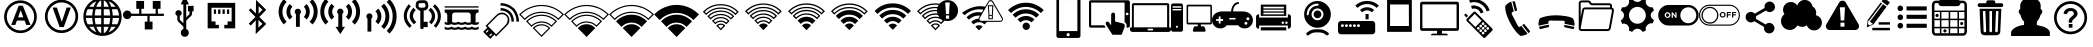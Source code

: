 SplineFontDB: 3.0
FontName: IopsysGUIicon2016
FullName: IopsysGUI_icon2016
FamilyName: IopsysGUI_icon2016
Weight: Book
Version: 1.000
ItalicAngle: 0
UnderlinePosition: -301
UnderlineWidth: 50
Ascent: 768
Descent: 256
sfntRevision: 0x00010000
woffMajor: 1
woffMinor: 0
LayerCount: 2
Layer: 0 1 "Back"  1
Layer: 1 1 "Fore"  0
XUID: [1021 535 1673568348 2691410]
FSType: 4
OS2Version: 3
OS2_WeightWidthSlopeOnly: 0
OS2_UseTypoMetrics: 1
CreationTime: 1470743021
ModificationTime: 1480597827
PfmFamily: 81
TTFWeight: 400
TTFWidth: 5
LineGap: 0
VLineGap: 0
Panose: 0 0 0 0 0 0 0 0 0 0
OS2TypoAscent: 768
OS2TypoAOffset: 0
OS2TypoDescent: -256
OS2TypoDOffset: 0
OS2TypoLinegap: 0
OS2WinAscent: 1056
OS2WinAOffset: 0
OS2WinDescent: 48
OS2WinDOffset: 0
HheadAscent: 768
HheadAOffset: 0
HheadDescent: -256
HheadDOffset: 0
OS2SubXSize: 717
OS2SubYSize: 666
OS2SubXOff: 0
OS2SubYOff: 143
OS2SupXSize: 717
OS2SupYSize: 666
OS2SupXOff: 0
OS2SupYOff: 488
OS2StrikeYSize: 51
OS2StrikeYPos: 256
OS2Vendor: 'pyrs'
OS2CodePages: 00000001.00000000
OS2UnicodeRanges: 00000001.00000040.00000000.00000000
MarkAttachClasses: 1
DEI: 91125
TtTable: prep
PUSHW_1
 0
CALL
SVTCA[y-axis]
PUSHW_3
 1
 5
 2
CALL
SVTCA[x-axis]
PUSHW_3
 6
 4
 2
CALL
SVTCA[x-axis]
PUSHW_8
 6
 59
 48
 43
 30
 20
 0
 8
CALL
PUSHW_8
 7
 149
 130
 101
 73
 44
 0
 8
CALL
PUSHW_8
 8
 85
 65
 61
 44
 20
 0
 8
CALL
PUSHW_8
 9
 33
 27
 21
 15
 9
 0
 8
CALL
SVTCA[y-axis]
PUSHW_8
 1
 178
 130
 101
 73
 44
 0
 8
CALL
PUSHW_8
 2
 149
 130
 101
 73
 44
 0
 8
CALL
PUSHW_8
 3
 104
 82
 61
 44
 28
 0
 8
CALL
PUSHW_8
 4
 97
 82
 61
 44
 28
 0
 8
CALL
PUSHW_8
 5
 73
 65
 43
 30
 20
 0
 8
CALL
SVTCA[y-axis]
PUSHW_3
 10
 3
 7
CALL
PUSHW_1
 0
DUP
RCVT
RDTG
ROUND[Black]
RTG
WCVTP
EndTTInstrs
TtTable: fpgm
PUSHW_1
 0
FDEF
MPPEM
PUSHW_1
 9
LT
IF
PUSHB_2
 1
 1
INSTCTRL
EIF
PUSHW_1
 511
SCANCTRL
PUSHW_1
 68
SCVTCI
PUSHW_2
 9
 3
SDS
SDB
ENDF
PUSHW_1
 1
FDEF
DUP
DUP
RCVT
ROUND[Black]
WCVTP
PUSHB_1
 1
ADD
ENDF
PUSHW_1
 2
FDEF
PUSHW_1
 1
LOOPCALL
POP
ENDF
PUSHW_1
 3
FDEF
DUP
GC[cur]
PUSHB_1
 3
CINDEX
GC[cur]
GT
IF
SWAP
EIF
DUP
ROLL
DUP
ROLL
MD[grid]
ABS
ROLL
DUP
GC[cur]
DUP
ROUND[Grey]
SUB
ABS
PUSHB_1
 4
CINDEX
GC[cur]
DUP
ROUND[Grey]
SUB
ABS
GT
IF
SWAP
NEG
ROLL
EIF
MDAP[rnd]
DUP
PUSHB_1
 0
GTEQ
IF
ROUND[Black]
DUP
PUSHB_1
 0
EQ
IF
POP
PUSHB_1
 64
EIF
ELSE
ROUND[Black]
DUP
PUSHB_1
 0
EQ
IF
POP
PUSHB_1
 64
NEG
EIF
EIF
MSIRP[no-rp0]
ENDF
PUSHW_1
 4
FDEF
DUP
GC[cur]
PUSHB_1
 4
CINDEX
GC[cur]
GT
IF
SWAP
ROLL
EIF
DUP
GC[cur]
DUP
ROUND[White]
SUB
ABS
PUSHB_1
 4
CINDEX
GC[cur]
DUP
ROUND[White]
SUB
ABS
GT
IF
SWAP
ROLL
EIF
MDAP[rnd]
MIRP[rp0,min,rnd,black]
ENDF
PUSHW_1
 5
FDEF
MPPEM
DUP
PUSHB_1
 3
MINDEX
LT
IF
LTEQ
IF
PUSHB_1
 128
WCVTP
ELSE
PUSHB_1
 64
WCVTP
EIF
ELSE
POP
POP
DUP
RCVT
PUSHB_1
 192
LT
IF
PUSHB_1
 192
WCVTP
ELSE
POP
EIF
EIF
ENDF
PUSHW_1
 6
FDEF
DUP
DUP
RCVT
ROUND[Black]
WCVTP
PUSHB_1
 1
ADD
DUP
DUP
RCVT
RDTG
ROUND[Black]
RTG
WCVTP
PUSHB_1
 1
ADD
ENDF
PUSHW_1
 7
FDEF
PUSHW_1
 6
LOOPCALL
ENDF
PUSHW_1
 8
FDEF
MPPEM
DUP
PUSHB_1
 3
MINDEX
GTEQ
IF
PUSHB_1
 64
ELSE
PUSHB_1
 0
EIF
ROLL
ROLL
DUP
PUSHB_1
 3
MINDEX
GTEQ
IF
SWAP
POP
PUSHB_1
 128
ROLL
ROLL
ELSE
ROLL
SWAP
EIF
DUP
PUSHB_1
 3
MINDEX
GTEQ
IF
SWAP
POP
PUSHW_1
 192
ROLL
ROLL
ELSE
ROLL
SWAP
EIF
DUP
PUSHB_1
 3
MINDEX
GTEQ
IF
SWAP
POP
PUSHW_1
 256
ROLL
ROLL
ELSE
ROLL
SWAP
EIF
DUP
PUSHB_1
 3
MINDEX
GTEQ
IF
SWAP
POP
PUSHW_1
 320
ROLL
ROLL
ELSE
ROLL
SWAP
EIF
DUP
PUSHW_1
 3
MINDEX
GTEQ
IF
PUSHB_1
 3
CINDEX
RCVT
PUSHW_1
 384
LT
IF
SWAP
POP
PUSHW_1
 384
SWAP
POP
ELSE
PUSHB_1
 3
CINDEX
RCVT
SWAP
POP
SWAP
POP
EIF
ELSE
POP
EIF
WCVTP
ENDF
PUSHW_1
 9
FDEF
MPPEM
GTEQ
IF
RCVT
WCVTP
ELSE
POP
POP
EIF
ENDF
EndTTInstrs
ShortTable: cvt  18
  20
  31
  37
  53
  57
  76
  94
  37
  65
  170
  0
  0
  893
  5
  998
  0
  34
  648
EndShort
ShortTable: maxp 16
  1
  0
  69
  189
  18
  0
  0
  1
  0
  0
  10
  0
  512
  46
  0
  0
EndShort
LangName: 1033 "" "" "Regular" "pyrs: IopsysGUI_icon2016: " "" "Version 1.000" 
GaspTable: 1 65535 2 0
MATH:ScriptPercentScaleDown: 80
MATH:ScriptScriptPercentScaleDown: 60
MATH:DelimitedSubFormulaMinHeight: 1536
MATH:DisplayOperatorMinHeight: 0
MATH:MathLeading: 0 
MATH:AxisHeight: 417 
MATH:AccentBaseHeight: 0 
MATH:FlattenedAccentBaseHeight: 750 
MATH:SubscriptShiftDown: 143 
MATH:SubscriptTopMax: 0 
MATH:SubscriptBaselineDropMin: 0 
MATH:SuperscriptShiftUp: 488 
MATH:SuperscriptShiftUpCramped: 0 
MATH:SuperscriptBottomMin: 0 
MATH:SuperscriptBaselineDropMax: 0 
MATH:SubSuperscriptGapMin: 200 
MATH:SuperscriptBottomMaxWithSubscript: 0 
MATH:SpaceAfterScript: 42 
MATH:UpperLimitGapMin: 0 
MATH:UpperLimitBaselineRiseMin: 0 
MATH:LowerLimitGapMin: 0 
MATH:LowerLimitBaselineDropMin: 0 
MATH:StackTopShiftUp: 0 
MATH:StackTopDisplayStyleShiftUp: 0 
MATH:StackBottomShiftDown: 0 
MATH:StackBottomDisplayStyleShiftDown: 0 
MATH:StackGapMin: 150 
MATH:StackDisplayStyleGapMin: 350 
MATH:StretchStackTopShiftUp: 0 
MATH:StretchStackBottomShiftDown: 0 
MATH:StretchStackGapAboveMin: 0 
MATH:StretchStackGapBelowMin: 0 
MATH:FractionNumeratorShiftUp: 0 
MATH:FractionNumeratorDisplayStyleShiftUp: 0 
MATH:FractionDenominatorShiftDown: 0 
MATH:FractionDenominatorDisplayStyleShiftDown: 0 
MATH:FractionNumeratorGapMin: 50 
MATH:FractionNumeratorDisplayStyleGapMin: 150 
MATH:FractionRuleThickness: 50 
MATH:FractionDenominatorGapMin: 50 
MATH:FractionDenominatorDisplayStyleGapMin: 150 
MATH:SkewedFractionHorizontalGap: 0 
MATH:SkewedFractionVerticalGap: 0 
MATH:OverbarVerticalGap: 150 
MATH:OverbarRuleThickness: 50 
MATH:OverbarExtraAscender: 50 
MATH:UnderbarVerticalGap: 150 
MATH:UnderbarRuleThickness: 50 
MATH:UnderbarExtraDescender: 50 
MATH:RadicalVerticalGap: 50 
MATH:RadicalDisplayStyleVerticalGap: 50 
MATH:RadicalRuleThickness: 50 
MATH:RadicalExtraAscender: 50 
MATH:RadicalKernBeforeDegree: 284 
MATH:RadicalKernAfterDegree: -568 
MATH:RadicalDegreeBottomRaisePercent: 60
MATH:MinConnectorOverlap: 20
Encoding: UnicodeBmp
UnicodeInterp: none
NameList: Adobe Glyph List
DisplaySize: -24
AntiAlias: 1
FitToEm: 1
WinInfo: 50 50 31
BeginChars: 65539 69

StartChar: .notdef
Encoding: 65536 -1 0
Width: 374
Flags: W
TtInstrs:
PUSHB_2
 1
 0
MDAP[rnd]
ALIGNRP
PUSHB_3
 7
 4
 16
MIRP[min,rnd,black]
SHP[rp2]
PUSHB_2
 6
 5
MDRP[rp0,min,rnd,grey]
ALIGNRP
PUSHB_3
 3
 2
 16
MIRP[min,rnd,black]
SHP[rp2]
SVTCA[y-axis]
PUSHB_2
 3
 0
MDAP[rnd]
ALIGNRP
PUSHB_3
 5
 4
 16
MIRP[min,rnd,black]
SHP[rp2]
PUSHB_3
 7
 6
 17
MIRP[rp0,min,rnd,grey]
ALIGNRP
PUSHB_3
 1
 2
 16
MIRP[min,rnd,black]
SHP[rp2]
EndTTInstrs
LayerCount: 2
Fore
SplineSet
34 0 m 1,0,-1
 34 682 l 1,1,-1
 306 682 l 1,2,-1
 306 0 l 1,3,-1
 34 0 l 1,0,-1
68 34 m 1,4,-1
 272 34 l 1,5,-1
 272 648 l 1,6,-1
 68 648 l 1,7,-1
 68 34 l 1,4,-1
EndSplineSet
EndChar

StartChar: .null
Encoding: 65537 -1 1
Width: 0
GlyphClass: 2
Flags: W
LayerCount: 2
EndChar

StartChar: nonmarkingreturn
Encoding: 65538 -1 2
Width: 341
GlyphClass: 2
Flags: W
LayerCount: 2
EndChar

StartChar: minus
Encoding: 0 -1 3
AltUni2: 000000.ffffffff.0
Width: 1024
GlyphClass: 2
Flags: W
LayerCount: 2
Fore
SplineSet
158 469 m 1,0,-1
 856 469 l 1,1,-1
 856 314 l 1,2,-1
 158 314 l 1,3,-1
 158 469 l 1,0,-1
EndSplineSet
EndChar

StartChar: NameMe.43
Encoding: 1 1 4
Width: 1127
GlyphClass: 2
Flags: W
LayerCount: 2
Fore
SplineSet
920 274 m 1,0,-1
 628 274 l 1,1,-1
 628 -70 l 1,2,-1
 390 -70 l 1,3,-1
 390 274 l 1,4,-1
 87 274 l 1,5,-1
 87 472 l 1,6,-1
 390 472 l 1,7,-1
 390 764 l 1,8,-1
 628 764 l 1,9,-1
 628 472 l 1,10,-1
 920 472 l 1,11,-1
 920 274 l 1,0,-1
EndSplineSet
EndChar

StartChar: circle_minus
Encoding: 2 2 5
Width: 1000
GlyphClass: 2
Flags: W
LayerCount: 2
Fore
SplineSet
789 589 m 1,0,1
 910 470 910 470 910 300 c 128,-1,2
 910 130 910 130 790 10 c 128,-1,3
 670 -110 670 -110 500 -110 c 128,-1,4
 330 -110 330 -110 210 10 c 128,-1,5
 90 130 90 130 90 300 c 128,-1,6
 90 470 90 470 210 590 c 128,-1,7
 330 710 330 710 500 710 c 128,-1,8
 670 710 670 710 789 589 c 1,0,1
740 362 m 1,9,-1
 260 362 l 1,10,-1
 260 237 l 1,11,-1
 740 237 l 1,12,-1
 740 362 l 1,9,-1
EndSplineSet
EndChar

StartChar: circle_plus
Encoding: 3 3 6
Width: 1000
GlyphClass: 2
Flags: W
LayerCount: 2
Fore
SplineSet
789 589 m 256,0,1
 910 468 910 468 910 300 c 0,2,3
 910 130 910 130 789 9 c 0,4,5
 670 -110 670 -110 500 -110 c 0,6,7
 328 -110 328 -110 209 9 c 256,8,9
 90 128 90 128 90 300 c 0,10,11
 90 470 90 470 209 589 c 0,12,13
 330 710 330 710 500 710 c 0,14,15
 668 710 668 710 789 589 c 256,0,1
740 362 m 1,16,-1
 562 362 l 1,17,-1
 562 540 l 1,18,-1
 437 540 l 1,19,-1
 437 362 l 1,20,-1
 260 362 l 1,21,-1
 260 237 l 1,22,-1
 437 237 l 1,23,-1
 437 60 l 1,24,-1
 562 60 l 1,25,-1
 562 237 l 1,26,-1
 740 237 l 1,27,-1
 740 362 l 1,16,-1
EndSplineSet
EndChar

StartChar: reload
Encoding: 4 4 7
Width: 1046
GlyphClass: 2
Flags: W
LayerCount: 2
Fore
SplineSet
932 660 m 1,0,-1
 932 326 l 1,1,-1
 643 475 l 1,2,-1
 739 535 l 1,3,4
 735 537 735 537 726 552.5 c 128,-1,5
 717 568 717 568 694.5 584 c 128,-1,6
 672 600 672 600 633 613.5 c 128,-1,7
 594 627 594 627 532 627 c 0,8,9
 403 627 403 627 323.5 547 c 128,-1,10
 244 467 244 467 244 326 c 0,11,12
 244 213 244 213 321.5 139.5 c 128,-1,13
 399 66 399 66 535 66 c 0,14,15
 560 66 560 66 592.5 72 c 128,-1,16
 625 78 625 78 655.5 92.5 c 128,-1,17
 686 107 686 107 711.5 127 c 128,-1,18
 737 147 737 147 750 176 c 1,19,-1
 895 103 l 1,20,21
 814 16 814 16 729.5 -34 c 128,-1,22
 645 -84 645 -84 535 -84 c 0,23,24
 441 -84 441 -84 361 -51 c 128,-1,25
 281 -18 281 -18 223.5 37 c 128,-1,26
 166 92 166 92 133 167 c 128,-1,27
 100 242 100 242 100 326 c 0,28,29
 100 424 100 424 133 506 c 128,-1,30
 166 588 166 588 223.5 647.5 c 128,-1,31
 281 707 281 707 360.5 739.5 c 128,-1,32
 440 772 440 772 535 772 c 0,33,34
 595 772 595 772 642.5 758 c 128,-1,35
 690 744 690 744 727 720.5 c 128,-1,36
 764 697 764 697 792.5 668 c 128,-1,37
 821 639 821 639 848 611 c 1,38,-1
 932 660 l 1,0,-1
EndSplineSet
EndChar

StartChar: stop
Encoding: 5 5 8
Width: 1046
GlyphClass: 2
Flags: W
LayerCount: 2
Fore
SplineSet
524 770 m 256,0,1
 612 770 612 770 690 736.5 c 128,-1,2
 768 703 768 703 825.5 645.5 c 128,-1,3
 883 588 883 588 916.5 510 c 128,-1,4
 950 432 950 432 950 344 c 256,5,6
 950 256 950 256 916.5 178.5 c 128,-1,7
 883 101 883 101 825.5 43.5 c 128,-1,8
 768 -14 768 -14 690 -48 c 128,-1,9
 612 -82 612 -82 524 -82 c 256,10,11
 436 -82 436 -82 358.5 -48 c 128,-1,12
 281 -14 281 -14 223.5 43.5 c 128,-1,13
 166 101 166 101 132 178.5 c 128,-1,14
 98 256 98 256 98 344 c 256,15,16
 98 432 98 432 132 510 c 128,-1,17
 166 588 166 588 223.5 645.5 c 128,-1,18
 281 703 281 703 358.5 736.5 c 128,-1,19
 436 770 436 770 524 770 c 256,0,1
756 578 m 1,20,-1
 287 578 l 1,21,-1
 287 107 l 1,22,-1
 756 107 l 1,23,-1
 756 578 l 1,20,-1
EndSplineSet
EndChar

StartChar: play
Encoding: 6 6 9
Width: 1046
GlyphClass: 2
Flags: W
LayerCount: 2
Fore
SplineSet
524 772 m 256,0,1
 612 772 612 772 690 738.5 c 128,-1,2
 768 705 768 705 826.5 647.5 c 128,-1,3
 885 590 885 590 918.5 512 c 128,-1,4
 952 434 952 434 952 346 c 256,5,6
 952 258 952 258 918.5 180.5 c 128,-1,7
 885 103 885 103 826.5 44.5 c 128,-1,8
 768 -14 768 -14 690 -48 c 128,-1,9
 612 -82 612 -82 524 -82 c 256,10,11
 436 -82 436 -82 358.5 -48 c 128,-1,12
 281 -14 281 -14 223.5 44.5 c 128,-1,13
 166 103 166 103 132 180.5 c 128,-1,14
 98 258 98 258 98 346 c 256,15,16
 98 434 98 434 132 512 c 128,-1,17
 166 590 166 590 223.5 647.5 c 128,-1,18
 281 705 281 705 358.5 738.5 c 128,-1,19
 436 772 436 772 524 772 c 256,0,1
786 348 m 1,20,-1
 350 588 l 1,21,-1
 350 105 l 1,22,-1
 786 348 l 1,20,-1
EndSplineSet
EndChar

StartChar: pause
Encoding: 7 7 10
Width: 1046
GlyphClass: 2
Flags: W
LayerCount: 2
Fore
SplineSet
526 772 m 256,0,1
 614 772 614 772 692 738.5 c 128,-1,2
 770 705 770 705 827.5 647.5 c 128,-1,3
 885 590 885 590 918.5 512 c 128,-1,4
 952 434 952 434 952 346 c 256,5,6
 952 258 952 258 918.5 180.5 c 128,-1,7
 885 103 885 103 827.5 45.5 c 128,-1,8
 770 -12 770 -12 692 -46 c 128,-1,9
 614 -80 614 -80 526 -80 c 256,10,11
 438 -80 438 -80 360.5 -46 c 128,-1,12
 283 -12 283 -12 225.5 45.5 c 128,-1,13
 168 103 168 103 134 180.5 c 128,-1,14
 100 258 100 258 100 346 c 256,15,16
 100 434 100 434 134 512 c 128,-1,17
 168 590 168 590 225.5 647.5 c 128,-1,18
 283 705 283 705 360.5 738.5 c 128,-1,19
 438 772 438 772 526 772 c 256,0,1
453 576 m 1,20,-1
 326 576 l 1,21,-1
 326 113 l 1,22,-1
 453 113 l 1,23,-1
 453 576 l 1,20,-1
725 576 m 1,24,-1
 598 576 l 1,25,-1
 598 113 l 1,26,-1
 725 113 l 1,27,-1
 725 576 l 1,24,-1
EndSplineSet
EndChar

StartChar: circle
Encoding: 8 8 11
Width: 1046
GlyphClass: 2
Flags: W
LayerCount: 2
Fore
SplineSet
98 344 m 256,0,1
 98 432 98 432 132 510 c 128,-1,2
 166 588 166 588 223.5 646.5 c 128,-1,3
 281 705 281 705 358.5 738.5 c 128,-1,4
 436 772 436 772 524 772 c 256,5,6
 612 772 612 772 690 738.5 c 128,-1,7
 768 705 768 705 826.5 646.5 c 128,-1,8
 885 588 885 588 918.5 510 c 128,-1,9
 952 432 952 432 952 344 c 256,10,11
 952 256 952 256 918.5 178.5 c 128,-1,12
 885 101 885 101 826.5 43.5 c 128,-1,13
 768 -14 768 -14 690 -48 c 128,-1,14
 612 -82 612 -82 524 -82 c 256,15,16
 436 -82 436 -82 358.5 -48 c 128,-1,17
 281 -14 281 -14 223.5 43.5 c 128,-1,18
 166 101 166 101 132 178.5 c 128,-1,19
 98 256 98 256 98 344 c 256,0,1
EndSplineSet
EndChar

StartChar: circle_right
Encoding: 16 16 12
Width: 1046
GlyphClass: 2
Flags: W
LayerCount: 2
Fore
SplineSet
524 772 m 0,0,1
 612 772 612 772 691 738.5 c 128,-1,2
 770 705 770 705 827.5 647.5 c 128,-1,3
 885 590 885 590 918.5 511 c 128,-1,4
 952 432 952 432 952 344 c 0,5,6
 952 254 952 254 918.5 176.5 c 128,-1,7
 885 99 885 99 827.5 40.5 c 128,-1,8
 770 -18 770 -18 691 -51 c 128,-1,9
 612 -84 612 -84 524 -84 c 0,10,11
 383 -84 383 -84 274.5 -3 c 128,-1,12
 166 78 166 78 119 203 c 1,13,-1
 465 203 l 1,14,-1
 465 101 l 1,15,-1
 809 340 l 1,16,-1
 465 578 l 1,17,-1
 465 475 l 1,18,-1
 117 477 l 1,19,20
 137 539 137 539 177 594 c 128,-1,21
 217 649 217 649 271.5 689 c 128,-1,22
 326 729 326 729 389 750.5 c 128,-1,23
 452 772 452 772 524 772 c 0,0,1
EndSplineSet
EndChar

StartChar: chevaron_right
Encoding: 17 17 13
Width: 1021
GlyphClass: 2
Flags: W
LayerCount: 2
Fore
SplineSet
874 365 m 1,0,-1
 186 0 l 1,1,-1
 186 688 l 1,2,-1
 874 365 l 1,0,-1
EndSplineSet
EndChar

StartChar: chevaron_left
Encoding: 18 18 14
Width: 874
GlyphClass: 2
Flags: W
LayerCount: 2
Fore
SplineSet
874 690 m 1,0,-1
 874 2 l 1,1,-1
 186 367 l 1,2,-1
 874 690 l 1,0,-1
EndSplineSet
EndChar

StartChar: chevaron_down
Encoding: 19 19 15
Width: 874
GlyphClass: 2
Flags: W
LayerCount: 2
Fore
SplineSet
182 688 m 1,0,-1
 870 688 l 1,1,-1
 506 0 l 1,2,-1
 182 688 l 1,0,-1
EndSplineSet
EndChar

StartChar: chevaron_up
Encoding: 20 20 16
Width: 874
GlyphClass: 2
Flags: W
LayerCount: 2
Fore
SplineSet
870 0 m 1,0,-1
 182 0 l 1,1,-1
 547 688 l 1,2,-1
 870 0 l 1,0,-1
EndSplineSet
EndChar

StartChar: expand
Encoding: 22 22 17
Width: 1051
GlyphClass: 2
Flags: W
LayerCount: 2
Fore
SplineSet
951 768 m 1,0,-1
 951 423 l 1,1,-1
 830 544 l 1,2,-1
 644 358 l 1,3,-1
 540 461 l 1,4,-1
 728 646 l 1,5,-1
 606 768 l 1,6,-1
 951 768 l 1,0,-1
327 43 m 1,7,-1
 447 -79 l 1,8,-1
 103 -79 l 1,9,-1
 103 265 l 1,10,-1
 224 146 l 1,11,-1
 412 332 l 1,12,-1
 515 229 l 1,13,-1
 327 43 l 1,7,-1
EndSplineSet
EndChar

StartChar: adsl
Encoding: 33 33 18
Width: 1046
GlyphClass: 2
Flags: W
LayerCount: 2
Fore
SplineSet
524 -53 m 0,0,1
 439 -53 439 -53 364 -21.5 c 128,-1,2
 289 10 289 10 228 69 c 1,3,4
 169 128 169 128 137 204.5 c 128,-1,5
 105 281 105 281 105 366 c 0,6,7
 105 449 105 449 137 525 c 128,-1,8
 169 601 169 601 228 661 c 0,9,10
 287 720 287 720 363 752 c 128,-1,11
 439 784 439 784 524 784 c 0,12,13
 608 784 608 784 684 752 c 128,-1,14
 760 720 760 720 820 661 c 0,15,16
 879 602 879 602 910.5 525.5 c 128,-1,17
 942 449 942 449 942 366 c 0,18,19
 942 281 942 281 911 205 c 128,-1,20
 880 129 880 129 820 69 c 0,21,22
 761 10 761 10 684.5 -21.5 c 128,-1,23
 608 -53 608 -53 524 -53 c 0,0,1
524 715 m 0,24,25
 453 715 453 715 389.5 689.5 c 128,-1,26
 326 664 326 664 275 613 c 0,27,28
 225 563 225 563 199.5 499.5 c 128,-1,29
 174 436 174 436 174 366 c 0,30,31
 174 295 174 295 199.5 231.5 c 128,-1,32
 225 168 225 168 275 118 c 256,33,34
 325 68 325 68 389.5 41.5 c 128,-1,35
 454 15 454 15 524 15 c 0,36,37
 596 15 596 15 659 41.5 c 128,-1,38
 722 68 722 68 772 118 c 256,39,40
 822 168 822 168 848 231.5 c 128,-1,41
 874 295 874 295 874 366 c 256,42,43
 874 437 874 437 848 500 c 128,-1,44
 822 563 822 563 772 613 c 256,45,46
 722 663 722 663 659 689 c 128,-1,47
 596 715 596 715 524 715 c 0,24,25
781 155 m 1,48,-1
 671 155 l 1,49,-1
 630 267 l 1,50,-1
 433 267 l 1,51,-1
 392 155 l 1,52,-1
 287 155 l 1,53,-1
 479 648 l 1,54,-1
 584 648 l 1,55,-1
 781 155 l 1,48,-1
597 350 m 1,56,-1
 529 533 l 1,57,-1
 463 350 l 1,58,-1
 597 350 l 1,56,-1
EndSplineSet
EndChar

StartChar: vdsl
Encoding: 34 34 19
Width: 1046
GlyphClass: 2
Flags: W
LayerCount: 2
Fore
SplineSet
525 -52 m 0,0,1
 439 -52 439 -52 362.5 -19.5 c 128,-1,2
 286 13 286 13 225 73 c 0,3,4
 164 132 164 132 132 210.5 c 128,-1,5
 100 289 100 289 100 374 c 0,6,7
 100 460 100 460 132 537 c 128,-1,8
 164 614 164 614 225 676 c 0,9,10
 284 735 284 735 361.5 767.5 c 128,-1,11
 439 800 439 800 525 800 c 0,12,13
 610 800 610 800 688.5 768 c 128,-1,14
 767 736 767 736 826 676 c 0,15,16
 886 615 886 615 918.5 537.5 c 128,-1,17
 951 460 951 460 951 374 c 0,18,19
 951 289 951 289 919 211 c 128,-1,20
 887 133 887 133 826 73 c 1,21,22
 767 13 767 13 688.5 -19.5 c 128,-1,23
 610 -52 610 -52 525 -52 c 0,0,1
525 731 m 256,24,25
 452 731 452 731 388 704 c 128,-1,26
 324 677 324 677 272 627 c 1,27,28
 222 576 222 576 195.5 511.5 c 128,-1,29
 169 447 169 447 169 374 c 0,30,31
 169 302 169 302 195.5 237.5 c 128,-1,32
 222 173 222 173 272 122 c 0,33,34
 323 71 323 71 388 44.5 c 128,-1,35
 453 18 453 18 525 18 c 0,36,37
 598 18 598 18 663 44.5 c 128,-1,38
 728 71 728 71 778 122 c 0,39,40
 828 172 828 172 855 237.5 c 128,-1,41
 882 303 882 303 882 374 c 0,42,43
 882 447 882 447 855 511.5 c 128,-1,44
 828 576 828 576 778 627 c 0,45,46
 728 677 728 677 663 704 c 128,-1,47
 598 731 598 731 525 731 c 256,24,25
476 101 m 1,48,-1
 297 600 l 1,49,-1
 407 600 l 1,50,-1
 532 231 l 1,51,-1
 655 600 l 1,52,-1
 763 600 l 1,53,-1
 583 101 l 1,54,-1
 476 101 l 1,48,-1
EndSplineSet
EndChar

StartChar: world
Encoding: 35 35 20
Width: 1048
GlyphClass: 2
Flags: W
LayerCount: 2
Fore
SplineSet
524 854 m 0,0,1
 725 854 725 854 869.5 709.5 c 128,-1,2
 1014 565 1014 565 1014 364.5 c 128,-1,3
 1014 164 1014 164 869.5 19.5 c 128,-1,4
 725 -125 725 -125 524.5 -125 c 128,-1,5
 324 -125 324 -125 179.5 18.5 c 128,-1,6
 35 162 35 162 35 364.5 c 128,-1,7
 35 567 35 567 178 710.5 c 128,-1,8
 321 854 321 854 524 854 c 0,0,1
100 334 m 1,9,10
 106 250 106 250 145 172 c 1,11,-1
 283 172 l 1,12,13
 265 258 265 258 262 334 c 1,14,-1
 100 334 l 1,9,10
682 620 m 1,15,16
 634 757 634 757 557 782 c 1,17,-1
 557 620 l 1,18,-1
 682 620 l 1,15,16
557 557 m 1,19,-1
 557 397 l 1,20,-1
 720 397 l 1,21,22
 717 487 717 487 700 557 c 1,23,-1
 557 557 l 1,19,-1
492 782 m 1,24,25
 415 757 415 757 367 620 c 1,26,-1
 492 620 l 1,27,-1
 492 782 l 1,24,25
348 557 m 1,28,29
 328 478 328 478 326 397 c 1,30,-1
 492 397 l 1,31,-1
 492 557 l 1,32,-1
 348 557 l 1,28,29
262 397 m 1,33,34
 264 472 264 472 283 557 c 1,35,-1
 145 557 l 1,36,37
 106 478 106 478 100 397 c 1,38,-1
 262 397 l 1,33,34
326 334 m 1,39,40
 327 250 327 250 348 172 c 1,41,-1
 492 172 l 1,42,-1
 492 334 l 1,43,-1
 326 334 l 1,39,40
367 108 m 1,44,45
 415 -27 415 -27 492 -56 c 1,46,-1
 492 108 l 1,47,-1
 367 108 l 1,44,45
557 -56 m 1,48,49
 634 -27 634 -27 682 108 c 1,50,-1
 557 108 l 1,51,-1
 557 -56 l 1,48,49
700 172 m 1,52,53
 719 255 719 255 720 334 c 1,54,-1
 557 334 l 1,55,-1
 557 172 l 1,56,-1
 700 172 l 1,52,53
786 334 m 1,57,58
 784 257 784 257 766 172 c 1,59,-1
 903 172 l 1,60,61
 942 251 942 251 948 334 c 1,62,-1
 786 334 l 1,57,58
948 397 m 1,63,64
 942 479 942 479 903 557 c 1,65,-1
 766 557 l 1,66,67
 784 471 784 471 786 397 c 1,68,-1
 948 397 l 1,63,64
862 620 m 1,69,70
 788 718 788 718 680 760 c 1,71,72
 725 699 725 699 748 620 c 1,73,-1
 862 620 l 1,69,70
369 760 m 1,74,75
 260 719 260 719 186 620 c 1,76,-1
 301 620 l 1,77,78
 324 699 324 699 369 760 c 1,74,75
186 108 m 1,79,80
 256 12 256 12 369 -31 c 1,81,82
 324 30 324 30 301 108 c 1,83,-1
 186 108 l 1,79,80
680 -31 m 1,84,85
 794 12 794 12 862 108 c 1,86,-1
 748 108 l 1,87,88
 725 30 725 30 680 -31 c 1,84,85
EndSplineSet
EndChar

StartChar: network
Encoding: 36 36 21
Width: 1048
GlyphClass: 2
Flags: W
LayerCount: 2
Fore
SplineSet
682 240 m 1,0,-1
 756 240 l 1,1,-1
 756 40 l 1,2,-1
 557 40 l 1,3,-1
 557 240 l 1,4,-1
 625 240 l 1,5,-1
 625 386 l 1,6,-1
 213 386 l 1,7,8
 203 349 203 349 174 326.5 c 128,-1,9
 145 304 145 304 109 304 c 0,10,11
 64 304 64 304 32 336.5 c 128,-1,12
 0 369 0 369 0 414.5 c 128,-1,13
 0 460 0 460 31.5 492.5 c 128,-1,14
 63 525 63 525 109 525 c 0,15,16
 146 525 146 525 174.5 502.5 c 128,-1,17
 203 480 203 480 213 443 c 1,18,-1
 414 443 l 1,19,-1
 414 568 l 1,20,-1
 340 568 l 1,21,-1
 340 769 l 1,22,-1
 539 769 l 1,23,-1
 539 568 l 1,24,-1
 471 568 l 1,25,-1
 471 443 l 1,26,-1
 836 443 l 1,27,-1
 836 568 l 1,28,-1
 762 568 l 1,29,-1
 762 769 l 1,30,-1
 961 769 l 1,31,-1
 961 568 l 1,32,-1
 893 568 l 1,33,-1
 893 443 l 1,34,-1
 1047 443 l 1,35,-1
 1047 386 l 1,36,-1
 682 386 l 1,37,-1
 682 240 l 1,0,-1
EndSplineSet
EndChar

StartChar: usb
Encoding: 37 37 22
Width: 1048
GlyphClass: 2
Flags: W
LayerCount: 2
Fore
SplineSet
758 644 m 1,0,-1
 758 503 l 1,1,-1
 719 503 l 1,2,-1
 719 458 l 2,3,4
 719 411 719 411 698 389 c 0,5,6
 690 381 690 381 659 354 c 0,7,8
 649 345 649 345 615.5 311.5 c 128,-1,9
 582 278 582 278 569 266 c 1,10,-1
 569 51 l 1,11,12
 634 26 634 26 635 -46 c 0,13,14
 635 -89 635 -89 605 -118.5 c 128,-1,15
 575 -148 575 -148 532 -148 c 128,-1,16
 489 -148 489 -148 459.5 -118.5 c 128,-1,17
 430 -89 430 -89 430 -46 c 0,18,19
 430 26 430 26 496 51 c 1,20,-1
 496 114 l 1,21,-1
 397 208 l 1,22,23
 360 240 360 240 358 243 c 0,24,25
 340 267 340 267 340 313 c 2,26,-1
 340 389 l 1,27,28
 291 406 291 406 291 458 c 0,29,30
 291 489 291 489 314.5 511.5 c 128,-1,31
 338 534 338 534 370.5 534 c 128,-1,32
 403 534 403 534 428 511.5 c 128,-1,33
 453 489 453 489 453 458 c 0,34,35
 453 407 453 407 403 389 c 1,36,-1
 403 313 l 2,37,38
 403 288 403 288 412 280 c 0,39,40
 422 271 422 271 442 251 c 0,41,42
 448 245 448 245 466.5 227.5 c 128,-1,43
 485 210 485 210 496 200 c 1,44,-1
 496 681 l 1,45,-1
 428 681 l 1,46,-1
 532 899 l 1,47,-1
 639 681 l 1,48,-1
 569 681 l 1,49,-1
 569 354 l 1,50,51
 587 370 587 370 614 397 c 0,52,53
 622 405 622 405 634 413 c 0,54,55
 647 422 647 422 647 423 c 0,56,57
 653 440 653 440 653 458 c 2,58,-1
 653 503 l 1,59,-1
 614 503 l 1,60,-1
 614 641 l 1,61,-1
 758 644 l 1,0,-1
EndSplineSet
EndChar

StartChar: ethernet
Encoding: 38 38 23
Width: 834
GlyphClass: 2
Flags: W
LayerCount: 2
Fore
SplineSet
773 720 m 1,0,-1
 773 68 l 1,1,-1
 494 68 l 1,2,-1
 494 157 l 1,3,-1
 578 157 l 1,4,-1
 578 245 l 1,5,-1
 682 245 l 1,6,-1
 682 595 l 1,7,-1
 166 595 l 1,8,-1
 166 245 l 1,9,-1
 270 245 l 1,10,-1
 270 157 l 1,11,-1
 355 157 l 1,12,-1
 355 68 l 1,13,-1
 68 68 l 1,14,-1
 68 720 l 1,15,-1
 773 720 l 1,0,-1
619 552 m 1,16,-1
 619 437 l 1,17,-1
 562 437 l 1,18,-1
 562 552 l 1,19,-1
 619 552 l 1,16,-1
506 552 m 1,20,-1
 506 437 l 1,21,-1
 449 437 l 1,22,-1
 449 552 l 1,23,-1
 506 552 l 1,20,-1
395 552 m 1,24,-1
 395 437 l 1,25,-1
 336 437 l 1,26,-1
 336 552 l 1,27,-1
 395 552 l 1,24,-1
283 552 m 1,28,-1
 283 437 l 1,29,-1
 227 437 l 1,30,-1
 227 552 l 1,31,-1
 283 552 l 1,28,-1
EndSplineSet
EndChar

StartChar: bluethooth
Encoding: 39 39 24
Width: 1000
GlyphClass: 2
Flags: W
LayerCount: 2
Fore
SplineSet
453 -79 m 1,0,-1
 455 272 l 1,1,-1
 326 139 l 1,2,-1
 275 188 l 1,3,-1
 447 360 l 1,4,-1
 277 532 l 1,5,-1
 326 581 l 1,6,-1
 457 448 l 1,7,-1
 461 797 l 1,8,-1
 723 542 l 1,9,-1
 545 360 l 1,10,-1
 725 182 l 1,11,-1
 453 -79 l 1,0,-1
527 442 m 1,12,-1
 625 542 l 1,13,-1
 529 635 l 1,14,-1
 527 442 l 1,12,-1
523 85 m 1,15,-1
 625 182 l 1,16,-1
 525 282 l 1,17,-1
 523 85 l 1,15,-1
EndSplineSet
EndChar

StartChar: radio1
Encoding: 40 40 25
Width: 1084
GlyphClass: 2
Flags: W
LayerCount: 2
Fore
SplineSet
477 548 m 128,-1,1
 500 571 500 571 532 571 c 1,2,3
 532 570 532 570 533 570 c 0,4,5
 565 570 565 570 589 548 c 128,-1,6
 613 526 613 526 613 492 c 0,7,8
 613 491 613 491 612 490 c 1,9,10
 612 459 612 459 589 435 c 0,11,12
 587 433 587 433 587 433 c 2,13,14
 586 433 586 433 584 431 c 1,15,-1
 584 107 l 1,16,-1
 485 107 l 1,17,-1
 485 431 l 1,18,-1
 477 435 l 1,19,20
 454 461 454 461 454 492 c 0,21,0
 454 525 454 525 477 548 c 128,-1,1
758 690 m 1,22,23
 797 649 797 649 818.5 599.5 c 128,-1,24
 840 550 840 550 840 494 c 0,25,26
 840 435 840 435 818.5 383.5 c 128,-1,27
 797 332 797 332 758 294 c 1,28,-1
 688 363 l 1,29,30
 741 422 741 422 741 494 c 0,31,32
 741 529 741 529 727 562 c 128,-1,33
 713 595 713 595 688 621 c 1,34,-1
 758 690 l 1,22,23
907 814 m 1,35,36
 974 747 974 747 1007 666.5 c 128,-1,37
 1040 586 1040 586 1040 494 c 256,38,39
 1040 402 1040 402 1006.5 318 c 128,-1,40
 973 234 973 234 907 169 c 1,41,-1
 836 240 l 1,42,43
 939 343 939 343 940 494 c 0,44,45
 940 637 940 637 836 746 c 1,46,-1
 907 814 l 1,35,36
324 294 m 1,47,48
 284 333 284 333 263 384 c 128,-1,49
 242 435 242 435 242 494 c 0,50,51
 242 549 242 549 263.5 599.5 c 128,-1,52
 285 650 285 650 324 690 c 1,53,-1
 395 621 l 1,54,55
 340 566 340 566 340 494 c 256,56,57
 340 422 340 422 395 363 c 1,58,-1
 324 294 l 1,47,48
174 169 m 1,59,60
 109 236 109 236 75 319 c 128,-1,61
 41 402 41 402 41 494 c 256,62,63
 41 586 41 586 75 667 c 128,-1,64
 109 748 109 748 174 814 c 1,65,-1
 246 746 l 1,66,67
 196 693 196 693 167.5 629.5 c 128,-1,68
 139 566 139 566 139 494 c 0,69,70
 139 420 139 420 167 356 c 128,-1,71
 195 292 195 292 246 240 c 1,72,-1
 174 169 l 1,59,60
EndSplineSet
EndChar

StartChar: radio2
Encoding: 41 41 26
Width: 1086
GlyphClass: 2
Flags: W
LayerCount: 2
Fore
SplineSet
762 697 m 1,0,1
 846 613 846 613 846 494 c 0,2,3
 846 373 846 373 762 289 c 1,4,-1
 688 363 l 1,5,6
 745 416 745 416 745 494 c 256,7,8
 745 572 745 572 688 625 c 1,9,-1
 762 697 l 1,0,1
913 824 m 1,10,11
 982 759 982 759 1016.5 673.5 c 128,-1,12
 1051 588 1051 588 1051 494 c 256,13,14
 1051 400 1051 400 1016 315 c 128,-1,15
 981 230 981 230 913 165 c 1,16,-1
 844 238 l 1,17,18
 895 287 895 287 922.5 355 c 128,-1,19
 950 423 950 423 950 494 c 0,20,21
 950 566 950 566 922.5 631.5 c 128,-1,22
 895 697 895 697 844 750 c 1,23,-1
 913 824 l 1,10,11
322 289 m 1,24,25
 238 373 238 373 238 494 c 0,26,27
 238 613 238 613 322 697 c 1,28,-1
 391 625 l 1,29,30
 366 598 366 598 352 564.5 c 128,-1,31
 338 531 338 531 338 494 c 256,32,33
 338 457 338 457 352.5 423.5 c 128,-1,34
 367 390 367 390 391 363 c 1,35,-1
 322 289 l 1,24,25
168 165 m 1,36,37
 103 230 103 230 68 315 c 128,-1,38
 33 400 33 400 33 494 c 256,39,40
 33 588 33 588 67.5 673 c 128,-1,41
 102 758 102 758 168 824 c 1,42,-1
 240 750 l 1,43,44
 189 697 189 697 161 631.5 c 128,-1,45
 133 566 133 566 133 494 c 256,46,47
 133 422 133 422 160.5 354.5 c 128,-1,48
 188 287 188 287 240 238 c 1,49,-1
 168 165 l 1,36,37
666 107 m 1,50,-1
 545 -79 l 1,51,-1
 422 107 l 1,52,-1
 494 107 l 1,53,-1
 494 433 l 1,54,55
 492 435 492 435 490.5 435 c 128,-1,56
 489 435 489 435 487 439 c 1,57,58
 464 462 464 462 464 490 c 0,59,60
 464 491 464 491 464 492 c 128,-1,61
 464 493 464 493 465 494 c 1,62,63
 465 525 465 525 487.5 549.5 c 128,-1,64
 510 574 510 574 544 574 c 0,65,66
 576 574 576 574 600 550 c 0,67,68
 626 524 626 524 626 494 c 0,69,70
 626 493 626 493 625 492 c 1,71,72
 625 461 625 461 600 439 c 1,73,74
 600 437 600 437 596 433 c 1,75,-1
 596 107 l 1,76,-1
 666 107 l 1,50,-1
EndSplineSet
EndChar

StartChar: radio3
Encoding: 42 42 27
Width: 1048
GlyphClass: 2
Flags: W
LayerCount: 2
Fore
SplineSet
160 319 m 0,0,1
 137 343 137 343 137 375 c 128,-1,2
 137 407 137 407 159.5 429.5 c 128,-1,3
 182 452 182 452 215 452 c 128,-1,4
 248 452 248 452 270.5 429.5 c 128,-1,5
 293 407 293 407 293 374.5 c 128,-1,6
 293 342 293 342 270 319 c 1,7,8
 270 317 270 317 266 317 c 1,9,10
 266 317 266 317 264 315 c 1,11,-1
 264 -15 l 1,12,-1
 166 -15 l 1,13,-1
 166 315 l 1,14,15
 164 315 164 315 160 319 c 0,0,1
440 575 m 1,16,17
 522 493 522 493 522 374.5 c 128,-1,18
 522 256 522 256 440 174 c 1,19,-1
 369 245 l 1,20,21
 424 301 424 301 424 374 c 0,22,23
 424 375 424 375 424 375 c 2,24,25
 424 448 424 448 369 503 c 1,26,-1
 440 575 l 1,16,17
589 700 m 1,27,28
 724 561 724 561 725 374 c 1,29,30
 725 184 725 184 589 49 c 1,31,-1
 518 120 l 1,32,33
 624 221 624 221 624 374 c 1,34,35
 625 374 625 374 625 375 c 0,36,37
 625 526 625 526 518 628 c 1,38,-1
 589 700 l 1,27,28
729 815 m 1,39,40
 911 633 911 633 911 374.5 c 128,-1,41
 911 116 911 116 729 -66 c 1,42,-1
 659 6 l 1,43,44
 810 158 810 158 810 374 c 1,45,46
 811 375 811 375 811 376 c 0,47,48
 811 591 811 591 659 743 c 1,49,-1
 729 815 l 1,39,40
EndSplineSet
EndChar

StartChar: wps
Encoding: 43 43 28
Width: 1049
GlyphClass: 2
Flags: W
LayerCount: 2
Fore
SplineSet
568 787 m 0,0,1
 596 787 596 787 616.5 776 c 128,-1,2
 637 765 637 765 649.5 746 c 128,-1,3
 662 727 662 727 668 702.5 c 128,-1,4
 674 678 674 678 674 651 c 0,5,6
 674 592 674 592 643 558.5 c 128,-1,7
 612 525 612 525 555 525 c 1,8,-1
 555 236 l 1,9,-1
 657 236 l 1,10,-1
 657 100 l 1,11,-1
 557 100 l 1,12,13
 553 89 553 89 551 79 c 128,-1,14
 549 69 549 69 545 62 c 128,-1,15
 541 55 541 55 534.5 51 c 128,-1,16
 528 47 528 47 515 47 c 0,17,18
 495 47 495 47 481.5 58 c 128,-1,19
 468 69 468 69 468 89 c 2,20,-1
 468 505 l 2,21,22
 468 518 468 518 464 521.5 c 128,-1,23
 460 525 460 525 454.5 525 c 128,-1,24
 449 525 449 525 442.5 524.5 c 128,-1,25
 436 524 436 524 431 530 c 0,26,27
 423 540 423 540 409.5 550 c 128,-1,28
 396 560 396 560 383.5 571 c 128,-1,29
 371 582 371 582 361.5 596 c 128,-1,30
 352 610 352 610 351 627 c 0,31,32
 350 635 350 635 350 642 c 128,-1,33
 350 649 350 649 350 657 c 0,34,35
 350 702 350 702 362 728 c 128,-1,36
 374 754 374 754 395.5 767.5 c 128,-1,37
 417 781 417 781 446.5 784.5 c 128,-1,38
 476 788 476 788 511 788 c 0,39,40
 525 788 525 788 539.5 787.5 c 128,-1,41
 554 787 554 787 568 787 c 0,0,1
600 638 m 1,42,43
 600 661 600 661 598.5 676 c 128,-1,44
 597 691 597 691 591.5 699.5 c 128,-1,45
 586 708 586 708 575.5 711 c 128,-1,46
 565 714 565 714 546 714 c 0,47,48
 538 714 538 714 529.5 713.5 c 128,-1,49
 521 713 521 713 513 713 c 256,50,51
 505 713 505 713 496 713.5 c 128,-1,52
 487 714 487 714 479 714 c 0,53,54
 444 714 444 714 433.5 701.5 c 128,-1,55
 423 689 423 689 423 657 c 0,56,57
 423 631 423 631 430 619 c 128,-1,58
 437 607 437 607 449 602 c 128,-1,59
 461 597 461 597 477 597.5 c 128,-1,60
 493 598 493 598 512 598 c 0,61,62
 527 598 527 598 542.5 598 c 128,-1,63
 558 598 558 598 570.5 601 c 128,-1,64
 583 604 583 604 591 612.5 c 128,-1,65
 599 621 599 621 600 638 c 1,42,43
845 684 m 1,66,67
 924 613 924 613 959.5 535 c 128,-1,68
 995 457 995 457 995 379 c 0,69,70
 995 298 995 298 961.5 221 c 128,-1,71
 928 144 928 144 869 81 c 1,72,-1
 815 132 l 1,73,74
 860 186 860 186 888.5 246 c 128,-1,75
 917 306 917 306 917 378 c 0,76,77
 917 455 917 455 881.5 516.5 c 128,-1,78
 846 578 846 578 793 628 c 1,79,80
 807 643 807 643 819.5 656.5 c 128,-1,81
 832 670 832 670 845 684 c 1,66,67
124 378 m 1,82,83
 127 304 127 304 161.5 245 c 128,-1,84
 196 186 196 186 248 135 c 1,85,86
 235 121 235 121 222 107.5 c 128,-1,87
 209 94 209 94 195 79 c 1,88,89
 162 111 162 111 134.5 144.5 c 128,-1,90
 107 178 107 178 87.5 215.5 c 128,-1,91
 68 253 68 253 57 295.5 c 128,-1,92
 46 338 46 338 46 387 c 0,93,94
 46 473 46 473 80 545.5 c 128,-1,95
 114 618 114 618 170 685 c 1,96,97
 186 671 186 671 199 658.5 c 128,-1,98
 212 646 212 646 226 633 c 1,99,100
 178 576 178 576 151 514.5 c 128,-1,101
 124 453 124 453 124 378 c 1,82,83
736 593 m 1,102,103
 796 544 796 544 822 489.5 c 128,-1,104
 848 435 848 435 848 380 c 0,105,106
 848 323 848 323 823 269 c 128,-1,107
 798 215 798 215 753 172 c 1,108,109
 739 186 739 186 723.5 200 c 128,-1,110
 708 214 708 214 692 228 c 1,111,112
 724 260 724 260 743.5 297.5 c 128,-1,113
 763 335 763 335 763 381 c 0,114,115
 763 430 763 430 738.5 465.5 c 128,-1,116
 714 501 714 501 679 533 c 1,117,118
 695 550 695 550 708.5 564.5 c 128,-1,119
 722 579 722 579 736 593 c 1,102,103
352 536 m 1,120,121
 316 499 316 499 299 461.5 c 128,-1,122
 282 424 282 424 282 386 c 0,123,124
 282 344 282 344 303 305 c 128,-1,125
 324 266 324 266 365 231 c 1,126,127
 351 217 351 217 337 201.5 c 128,-1,128
 323 186 323 186 309 172 c 1,129,130
 251 219 251 219 223.5 273.5 c 128,-1,131
 196 328 196 328 196 385 c 0,132,133
 196 440 196 440 220.5 493.5 c 128,-1,134
 245 547 245 547 291 595 c 1,135,136
 307 580 307 580 322 565.5 c 128,-1,137
 337 551 337 551 352 536 c 1,120,121
EndSplineSet
EndChar

StartChar: bridge
Encoding: 44 44 29
Width: 962
GlyphClass: 2
Flags: W
LayerCount: 2
Fore
SplineSet
911 599 m 1,0,-1
 43 599 l 1,1,-1
 43 633 l 1,2,-1
 911 633 l 1,3,-1
 911 599 l 1,0,-1
834 214 m 1,4,5
 879 214 879 214 913 238 c 1,6,-1
 913 175 l 1,7,8
 870 156 870 156 823 156 c 0,9,10
 778 156 778 156 739 175 c 1,11,12
 698 156 698 156 651 156 c 0,13,14
 602 156 602 156 565 175 c 1,15,16
 524 156 524 156 477 156 c 0,17,18
 428 156 428 156 389 175 c 1,19,20
 352 156 352 156 303 156 c 256,21,22
 254 156 254 156 215 175 c 1,23,24
 174 156 174 156 131 156 c 0,25,26
 82 156 82 156 43 175 c 1,27,-1
 43 238 l 1,28,29
 57 230 57 230 73.5 223 c 128,-1,30
 90 216 90 216 109 216 c 1,31,-1
 109 345 l 1,32,-1
 109 367 l 1,33,-1
 109 408 l 2,34,35
 109 434 109 434 90.5 454 c 128,-1,36
 72 474 72 474 43 474 c 1,37,-1
 43 549 l 1,38,-1
 911 549 l 1,39,-1
 911 474 l 1,40,-1
 905 474 l 2,41,42
 876 474 876 474 855 454.5 c 128,-1,43
 834 435 834 435 834 408 c 2,44,-1
 834 367 l 1,45,-1
 834 345 l 1,46,-1
 834 214 l 1,4,5
565 240 m 1,47,48
 598 214 598 214 651 214 c 0,49,50
 684 214 684 214 709 226 c 1,51,-1
 709 345 l 1,52,-1
 709 367 l 1,53,-1
 709 408 l 2,54,55
 709 436 709 436 688.5 455 c 128,-1,56
 668 474 668 474 639 474 c 2,57,-1
 305 474 l 2,58,59
 276 474 276 474 254.5 454.5 c 128,-1,60
 233 435 233 435 233 406 c 2,61,-1
 233 367 l 1,62,-1
 233 345 l 1,63,-1
 233 230 l 1,64,65
 270 214 270 214 303 214 c 0,66,67
 356 214 356 214 389 240 c 1,68,69
 424 214 424 214 477 214 c 256,70,71
 530 214 530 214 565 240 c 1,47,48
739 115 m 1,72,73
 776 85 776 85 823 85 c 0,74,75
 876 85 876 85 913 115 c 1,76,-1
 913 46 l 1,77,78
 864 30 864 30 823 30 c 0,79,80
 784 30 784 30 739 46 c 1,81,82
 694 30 694 30 651 30 c 256,83,84
 608 30 608 30 565 46 c 1,85,86
 520 30 520 30 477 30 c 256,87,88
 434 30 434 30 389 46 c 1,89,90
 346 30 346 30 303 30 c 256,91,92
 260 30 260 30 215 46 c 1,93,94
 170 30 170 30 131 30 c 0,95,96
 88 30 88 30 43 46 c 1,97,-1
 43 115 l 1,98,99
 76 85 76 85 131 85 c 0,100,101
 178 85 178 85 213 113 c 1,102,-1
 215 115 l 1,103,-1
 217 113 l 1,104,105
 252 85 252 85 303 85 c 0,106,107
 358 85 358 85 389 115 c 1,108,109
 405 99 405 99 429 92 c 128,-1,110
 453 85 453 85 477 85 c 0,111,112
 530 85 530 85 565 115 c 1,113,114
 596 85 596 85 651 85 c 0,115,116
 702 85 702 85 739 115 c 1,72,73
EndSplineSet
EndChar

StartChar: wifidongle
Encoding: 45 45 30
Width: 1024
GlyphClass: 2
Flags: W
LayerCount: 2
Fore
SplineSet
210 -114 m 1,0,-1
 232 -137 l 1,1,-1
 286 -82 l 1,2,-1
 264 -60 l 1,3,-1
 210 -114 l 1,0,-1
119 -24 m 1,4,-1
 142 -46 l 1,5,-1
 196 8 l 1,6,-1
 173 31 l 1,7,-1
 119 -24 l 1,4,-1
749 493 m 0,8,9
 789 455 789 455 815 389 c 0,10,11
 842 322 842 322 842 268 c 0,12,13
 842 255 842 255 841 240 c 1,14,-1
 777 240 l 1,15,16
 779 257 779 257 779 267 c 0,17,18
 777 317 777 317 757 364 c 0,19,20
 734 418 734 418 704 448 c 0,21,22
 689 463 689 463 652 485 c 0,23,24
 621 503 621 503 587 513 c 0,25,26
 552 523 552 523 530 523 c 0,27,28
 527 523 527 523 523 523 c 0,29,30
 510 522 510 522 501 522 c 1,31,-1
 501 586 l 1,32,33
 501 586 501 586 543 586 c 0,34,35
 561 586 561 586 602 574 c 0,36,37
 646 561 646 561 685 540 c 0,38,39
 720 521 720 521 749 493 c 0,8,9
840 584 m 1,40,41
 894 530 894 530 932 437 c 128,-1,42
 970 344 970 344 970 268 c 0,43,44
 970 255 970 255 970 240 c 1,45,-1
 905 240 l 1,46,47
 906 254 906 254 906 268 c 0,48,49
 906 332 906 332 873 413 c 0,50,51
 841 492 841 492 794 539 c 0,52,53
 749 584 749 584 668 618 c 0,54,55
 589 651 589 651 523 651 c 0,56,57
 511 651 511 651 501 650 c 1,58,-1
 501 714 l 1,59,60
 572 714 572 714 626 699 c 0,61,62
 630 698 630 698 634 697 c 0,63,64
 684 685 684 685 749 649 c 1,65,66
 749 649 749 649 840 584 c 1,40,41
642 386 m 0,67,68
 598 428 598 428 537 428 c 0,69,70
 533 428 533 428 529 428 c 0,71,72
 464 428 464 428 411 375 c 0,73,74
 406 370 406 370 402 364 c 1,75,-1
 401 365 l 1,76,-1
 170 134 l 1,77,-1
 189 115 l 1,78,-1
 370 -66 l 1,79,-1
 390 -86 l 1,80,-1
 621 145 l 1,81,-1
 620 146 l 1,82,83
 628 153 628 153 631 156 c 0,84,85
 684 215 684 215 684 306 c 0,86,87
 684 346 684 346 642 386 c 0,67,68
670 414 m 0,88,89
 727 358 727 358 727 279 c 128,-1,90
 727 200 727 200 670 143 c 0,91,92
 664 137 664 137 658 132 c 1,93,-1
 659 131 l 1,94,-1
 387 -140 l 1,95,-1
 342 -95 l 1,96,-1
 235 -202 l 1,97,-1
 54 -21 l 1,98,-1
 161 86 l 1,99,-1
 116 131 l 1,100,-1
 387 403 l 1,101,-1
 388 402 l 1,102,103
 391 406 391 406 399 414 c 0,104,105
 458 471 458 471 534 471 c 0,106,107
 612 471 612 471 670 414 c 0,88,89
EndSplineSet
EndChar

StartChar: wifi_0
Encoding: 48 48 31
Width: 1152
GlyphClass: 2
Flags: W
LayerCount: 2
Fore
SplineSet
1057 423 m 1,0,1
 1018 458 1018 458 981 486 c 0,2,3
 943 515 943 515 901 539 c 0,4,5
 848 569 848 569 815 581 c 0,6,7
 772 597 772 597 723 610 c 0,8,9
 624 637 624 637 524 637 c 0,10,11
 427 637 427 637 329 611 c 0,12,13
 141 562 141 562 -5 423 c 1,14,-1
 96 322 l 1,15,16
 181 404 181 404 287 446 c 0,17,18
 403 493 403 493 526 494 c 0,19,20
 566 494 566 494 607 488 c 0,21,22
 638 484 638 484 687 472 c 0,23,24
 725 462 725 462 765 445 c 0,25,26
 874 399 874 399 956 322 c 1,27,-1
 1057 423 l 1,0,1
1100 423 m 1,28,-1
 956 279 l 1,29,-1
 945 289 l 1,30,31
 920 315 920 315 902 329 c 0,32,33
 889 339 889 339 855 362 c 0,34,35
 839 373 839 373 806 392 c 0,36,37
 778 407 778 407 753 418 c 0,38,39
 693 442 693 442 642 452 c 0,40,41
 585 463 585 463 526 463 c 0,42,43
 407 463 407 463 299 418 c 0,44,45
 241 393 241 393 197 364 c 1,46,47
 149 331 149 331 108 289 c 1,48,-1
 96 279 l 1,49,-1
 -48 423 l 1,50,-1
 -38 434 l 1,51,52
 115 585 115 585 321 640 c 0,53,54
 424 668 424 668 527 668 c 0,55,56
 628 668 628 668 730 641 c 0,57,58
 828 615 828 615 923 561 c 0,59,60
 1013 509 1013 509 1090 434 c 1,61,-1
 1100 423 l 1,28,-1
880 247 m 1,62,63
 811 310 811 310 725 347 c 0,64,65
 633 387 633 387 526 387 c 0,66,67
 421 387 421 387 328 347 c 0,68,69
 309 339 309 339 272 319 c 0,70,71
 249 307 249 307 221 287 c 0,72,73
 195 269 195 269 172 247 c 1,74,-1
 270 147 l 1,75,76
 316 189 316 189 379 216 c 0,77,78
 449 246 449 246 526 246 c 0,79,80
 673 246 673 246 781 147 c 1,81,82
 813 180 813 180 880 247 c 1,62,63
912 236 m 2,83,84
 824 148 824 148 793 116 c 2,85,-1
 781 104 l 1,86,-1
 770 115 l 2,87,88
 670 215 670 215 526 215 c 0,89,90
 503 215 503 215 480 212 c 0,91,92
 454 209 454 209 434 203 c 0,93,94
 407 195 407 195 391 188 c 0,95,96
 356 174 356 174 330.5 156.5 c 128,-1,97
 305 139 305 139 282 116 c 2,98,-1
 270 104 l 1,99,-1
 129 247 l 1,100,-1
 139 258 l 1,101,102
 217 334 217 334 316.5 376 c 128,-1,103
 416 418 416 418 526 418 c 0,104,105
 641 418 641 418 737 376 c 0,106,107
 781 357 781 357 830 325 c 0,108,109
 874 296 874 296 912 258 c 2,110,-1
 923 247 l 1,111,-1
 912 236 l 2,83,84
525 142 m 0,112,113
 421 142 421 142 344 74 c 1,114,-1
 525 -109 l 1,115,116
 667 34 667 34 707 74 c 1,117,118
 681 97 681 97 652.5 112 c 128,-1,119
 624 127 624 127 592 135 c 0,120,121
 560 142 560 142 525 142 c 0,112,113
525 173 m 0,122,123
 556 173 556 173 573 170 c 0,124,125
 599 166 599 166 620 159 c 0,126,127
 644 151 644 151 662 141 c 0,128,129
 677 133 677 133 702 116 c 0,130,131
 721 103 721 103 739 85 c 1,132,-1
 752 74 l 1,133,-1
 739 62 l 2,134,135
 719 43 719 43 537 -141 c 1,136,-1
 525 -152 l 1,137,-1
 301 74 l 1,138,-1
 311 85 l 1,139,140
 400 173 400 173 525 173 c 0,122,123
EndSplineSet
EndChar

StartChar: wifi_1
Encoding: 49 49 32
Width: 1152
GlyphClass: 2
Flags: W
LayerCount: 2
Fore
SplineSet
1057 423 m 1,0,1
 1018 458 1018 458 981 486 c 0,2,3
 943 515 943 515 901 539 c 0,4,5
 848 569 848 569 815 581 c 0,6,7
 772 597 772 597 723 610 c 0,8,9
 624 637 624 637 524 637 c 0,10,11
 427 637 427 637 329 611 c 0,12,13
 141 562 141 562 -5 423 c 1,14,-1
 96 322 l 1,15,16
 181 404 181 404 287 446 c 0,17,18
 403 493 403 493 526 494 c 0,19,20
 566 494 566 494 607 488 c 0,21,22
 641 484 641 484 687 472 c 0,23,24
 725 462 725 462 765 445 c 0,25,26
 874 399 874 399 956 322 c 1,27,-1
 1057 423 l 1,0,1
1100 423 m 1,28,-1
 956 279 l 1,29,-1
 945 289 l 1,30,31
 920 315 920 315 902 329 c 0,32,33
 889 339 889 339 855 362 c 0,34,35
 839 373 839 373 806 392 c 1,36,37
 777 407 777 407 753 418 c 1,38,39
 693 442 693 442 642 452 c 0,40,41
 585 463 585 463 526 463 c 0,42,43
 407 463 407 463 299 418 c 0,44,45
 240 393 240 393 197 364 c 0,46,47
 149 331 149 331 108 289 c 1,48,-1
 96 279 l 1,49,-1
 -48 423 l 1,50,-1
 -38 434 l 1,51,52
 115 585 115 585 321 640 c 0,53,54
 424 668 424 668 527 668 c 0,55,56
 628 668 628 668 730 641 c 0,57,58
 829 615 829 615 923 561 c 0,59,60
 1013 509 1013 509 1090 434 c 1,61,-1
 1100 423 l 1,28,-1
880 247 m 1,62,63
 812 309 812 309 725 347 c 0,64,65
 633 387 633 387 526 387 c 0,66,67
 421 387 421 387 328 347 c 0,68,69
 309 339 309 339 272 319 c 0,70,71
 249 307 249 307 221 287 c 0,72,73
 195 269 195 269 172 247 c 1,74,-1
 270 147 l 1,75,76
 316 189 316 189 379 216 c 0,77,78
 449 246 449 246 526 246 c 0,79,80
 673 246 673 246 781 147 c 1,81,82
 813 180 813 180 880 247 c 1,62,63
912 236 m 2,83,84
 824 148 824 148 793 116 c 2,85,-1
 781 104 l 1,86,-1
 770 115 l 2,87,88
 670 215 670 215 526 215 c 0,89,90
 503 215 503 215 480 212 c 0,91,92
 454 209 454 209 434 203 c 0,93,94
 407 195 407 195 391 188 c 0,95,96
 356 174 356 174 330.5 156.5 c 128,-1,97
 305 139 305 139 282 116 c 2,98,-1
 270 104 l 1,99,-1
 129 247 l 1,100,-1
 139 258 l 1,101,102
 217 334 217 334 316.5 376 c 128,-1,103
 416 418 416 418 526 418 c 0,104,105
 641 418 641 418 737 376 c 0,106,107
 781 357 781 357 830 325 c 0,108,109
 874 296 874 296 912 258 c 2,110,-1
 923 247 l 1,111,-1
 912 236 l 2,83,84
525 173 m 0,112,113
 556 173 556 173 573 170 c 0,114,115
 601 165 601 165 620 159 c 0,116,117
 644 151 644 151 662 141 c 0,118,119
 677 133 677 133 702 116 c 0,120,121
 721 103 721 103 739 85 c 1,122,-1
 752 74 l 1,123,-1
 739 62 l 2,124,125
 719 43 719 43 537 -141 c 1,126,-1
 525 -152 l 1,127,-1
 301 74 l 1,128,-1
 311 85 l 1,129,130
 400 173 400 173 525 173 c 0,112,113
EndSplineSet
EndChar

StartChar: wifi_2
Encoding: 50 50 33
Width: 1152
GlyphClass: 2
Flags: W
LayerCount: 2
Fore
SplineSet
1057 423 m 1,0,1
 1018 458 1018 458 981 486 c 0,2,3
 943 515 943 515 901 539 c 0,4,5
 850 568 850 568 815 581 c 0,6,7
 771 597 771 597 723 610 c 0,8,9
 624 637 624 637 524 637 c 0,10,11
 427 637 427 637 329 611 c 0,12,13
 141 562 141 562 -5 423 c 1,14,-1
 96 322 l 1,15,16
 181 404 181 404 287 446 c 0,17,18
 403 493 403 493 526 494 c 0,19,20
 566 494 566 494 607 488 c 0,21,22
 638 484 638 484 687 472 c 0,23,24
 725 462 725 462 765 445 c 0,25,26
 874 399 874 399 956 322 c 1,27,-1
 1057 423 l 1,0,1
1100 423 m 1,28,-1
 956 279 l 1,29,-1
 945 289 l 1,30,31
 920 315 920 315 902 329 c 0,32,33
 889 339 889 339 855 362 c 0,34,35
 839 373 839 373 806 392 c 0,36,37
 778 407 778 407 753 418 c 0,38,39
 693 442 693 442 642 452 c 0,40,41
 585 463 585 463 526 463 c 0,42,43
 407 463 407 463 299 418 c 0,44,45
 241 393 241 393 197 364 c 1,46,47
 149 331 149 331 108 289 c 1,48,-1
 96 279 l 1,49,-1
 -48 423 l 1,50,-1
 -38 434 l 1,51,52
 115 585 115 585 321 640 c 0,53,54
 424 668 424 668 527 668 c 0,55,56
 628 668 628 668 730 641 c 0,57,58
 829 615 829 615 923 561 c 0,59,60
 1013 509 1013 509 1090 434 c 1,61,-1
 1100 423 l 1,28,-1
912 236 m 2,62,63
 824 148 824 148 793 116 c 2,64,-1
 781 104 l 1,65,-1
 770 115 l 2,66,67
 670 215 670 215 526 215 c 0,68,69
 503 215 503 215 480 212 c 0,70,71
 454 209 454 209 434 203 c 0,72,73
 407 195 407 195 391 188 c 0,74,75
 356 174 356 174 330.5 156.5 c 128,-1,76
 305 139 305 139 282 116 c 2,77,-1
 270 104 l 1,78,-1
 129 247 l 1,79,-1
 139 258 l 1,80,81
 217 334 217 334 316.5 376 c 128,-1,82
 416 418 416 418 526 418 c 0,83,84
 641 418 641 418 737 376 c 0,85,86
 781 357 781 357 830 325 c 0,87,88
 874 296 874 296 912 258 c 2,89,-1
 923 247 l 1,90,-1
 912 236 l 2,62,63
525 173 m 0,91,92
 556 173 556 173 573 170 c 0,93,94
 599 166 599 166 620 159 c 0,95,96
 644 151 644 151 662 141 c 0,97,98
 677 133 677 133 702 116 c 0,99,100
 721 103 721 103 739 85 c 1,101,-1
 752 74 l 1,102,-1
 739 62 l 2,103,104
 719 43 719 43 537 -141 c 1,105,-1
 525 -152 l 1,106,-1
 301 74 l 1,107,-1
 311 85 l 1,108,109
 400 173 400 173 525 173 c 0,91,92
EndSplineSet
EndChar

StartChar: wifi_3
Encoding: 51 51 34
Width: 1152
GlyphClass: 2
Flags: W
LayerCount: 2
Fore
SplineSet
1100 423 m 1,0,-1
 956 279 l 1,1,-1
 945 289 l 1,2,3
 920 315 920 315 902 329 c 0,4,5
 889 339 889 339 855 362 c 0,6,7
 839 373 839 373 806 392 c 0,8,9
 778 407 778 407 753 418 c 0,10,11
 693 442 693 442 642 452 c 0,12,13
 585 463 585 463 526 463 c 0,14,15
 407 463 407 463 299 418 c 0,16,17
 241 393 241 393 197 364 c 1,18,19
 149 331 149 331 108 289 c 1,20,-1
 96 279 l 1,21,-1
 -48 423 l 1,22,-1
 -38 434 l 1,23,24
 115 585 115 585 321 640 c 0,25,26
 424 668 424 668 527 668 c 0,27,28
 628 668 628 668 730 641 c 0,29,30
 828 615 828 615 923 561 c 0,31,32
 1013 509 1013 509 1090 434 c 1,33,-1
 1100 423 l 1,0,-1
912 236 m 2,34,35
 824 148 824 148 793 116 c 2,36,-1
 781 104 l 1,37,-1
 770 115 l 2,38,39
 670 215 670 215 526 215 c 0,40,41
 503 215 503 215 480 212 c 0,42,43
 454 209 454 209 434 203 c 0,44,45
 407 195 407 195 391 188 c 0,46,47
 356 174 356 174 330.5 156.5 c 128,-1,48
 305 139 305 139 282 116 c 2,49,-1
 270 104 l 1,50,-1
 129 247 l 1,51,-1
 139 258 l 1,52,53
 217 334 217 334 316.5 376 c 128,-1,54
 416 418 416 418 526 418 c 0,55,56
 641 418 641 418 737 376 c 0,57,58
 781 357 781 357 830 325 c 0,59,60
 874 296 874 296 912 258 c 2,61,-1
 923 247 l 1,62,-1
 912 236 l 2,34,35
525 173 m 0,63,64
 556 173 556 173 573 170 c 0,65,66
 599 166 599 166 620 159 c 0,67,68
 644 151 644 151 662 141 c 0,69,70
 677 133 677 133 702 116 c 0,71,72
 721 103 721 103 739 85 c 1,73,-1
 752 74 l 1,74,-1
 739 62 l 2,75,76
 719 43 719 43 537 -141 c 1,77,-1
 525 -152 l 1,78,-1
 301 74 l 1,79,-1
 311 85 l 1,80,81
 400 173 400 173 525 173 c 0,63,64
EndSplineSet
EndChar

StartChar: wifi_2_empty
Encoding: 52 52 35
Width: 1075
GlyphClass: 2
Flags: W
LayerCount: 2
Fore
SplineSet
291 268 m 1,0,1
 381 358 381 358 507 358 c 128,-1,2
 633 358 633 358 721 268 c 1,3,-1
 733 258 l 1,4,-1
 647 172 l 1,5,-1
 633 182 l 1,6,7
 582 236 582 236 507 236 c 0,8,9
 431 236 431 236 377 182 c 1,10,-1
 368 172 l 1,11,-1
 280 258 l 1,12,-1
 291 268 l 1,0,1
685 258 m 1,13,14
 610 327 610 327 509 327 c 0,15,16
 508 327 508 327 508 326 c 1,17,18
 406 326 406 326 326 258 c 1,19,-1
 368 216 l 1,20,21
 427 268 427 268 506 268 c 128,-1,22
 585 268 585 268 647 216 c 1,23,-1
 685 258 l 1,13,14
175 388 m 2,24,25
 311 524 311 524 506 524 c 128,-1,26
 701 524 701 524 840 388 c 1,27,-1
 849 376 l 1,28,-1
 765 292 l 1,29,-1
 754 304 l 1,30,31
 652 406 652 406 507 406 c 0,32,33
 360 406 360 406 257 304 c 1,34,-1
 247 292 l 1,35,-1
 163 376 l 1,36,-1
 175 388 l 2,24,25
805 376 m 1,37,38
 680 493 680 493 508 493 c 1,39,40
 508 493 508 493 507 492 c 1,41,42
 335 492 335 492 209 376 c 1,43,-1
 247 338 l 1,44,45
 358 438 358 438 506.5 438 c 128,-1,46
 655 438 655 438 765 338 c 1,47,-1
 805 376 l 1,37,38
966 492 m 1,48,-1
 882 408 l 1,49,-1
 869 418 l 1,50,51
 719 570 719 570 510 570 c 0,52,53
 508 570 508 570 507 570 c 0,54,55
 293 570 293 570 143 418 c 1,56,-1
 133 408 l 1,57,-1
 47 492 l 1,58,-1
 59 504 l 1,59,60
 246 688 246 688 507 688 c 0,61,62
 769 688 769 688 953 504 c 1,63,-1
 966 492 l 1,48,-1
920 490 m 1,64,65
 750 656 750 656 507.5 656 c 128,-1,66
 265 656 265 656 95 490 c 1,67,-1
 133 454 l 1,68,69
 290 602 290 602 506 602 c 2,70,71
 506 602 506 602 507 602 c 0,72,73
 724 602 724 602 882 454 c 1,74,-1
 920 490 l 1,64,65
509 190 m 0,75,76
 576 190 576 190 613 146 c 1,77,-1
 622 134 l 1,78,-1
 507 18 l 1,79,-1
 391 136 l 1,80,-1
 401 146 l 1,81,82
 443 190 443 190 509 190 c 0,75,76
578 136 m 1,83,84
 549 158 549 158 509 158 c 256,85,86
 469 158 469 158 437 134 c 1,87,-1
 507 64 l 1,88,-1
 578 136 l 1,83,84
EndSplineSet
EndChar

StartChar: wifi_2_1
Encoding: 53 53 36
Width: 1100
GlyphClass: 2
Flags: W
LayerCount: 2
Fore
SplineSet
302 275 m 1,0,1
 394 367 394 367 522 367 c 128,-1,2
 650 367 650 367 742 275 c 1,3,-1
 753 265 l 1,4,-1
 665 177 l 1,5,-1
 652 187 l 1,6,7
 598 242 598 242 521 242 c 0,8,9
 445 242 445 242 390 187 c 2,10,-1
 380 177 l 1,11,-1
 291 265 l 1,12,-1
 302 275 l 1,0,1
706 265 m 1,13,14
 629 336 629 336 524 336 c 0,15,16
 523 336 523 336 522 335 c 1,17,18
 418 335 418 335 337 265 c 1,19,-1
 380 222 l 1,20,21
 441 275 441 275 522 275 c 128,-1,22
 603 275 603 275 665 222 c 1,23,-1
 706 265 l 1,13,14
183 398 m 1,24,25
 322 537 322 537 522.5 537 c 128,-1,26
 723 537 723 537 861 398 c 2,27,-1
 873 386 l 1,28,-1
 787 300 l 1,29,-1
 775 312 l 2,30,31
 672 416 672 416 521 417 c 0,32,33
 373 417 373 417 267 312 c 1,34,-1
 257 300 l 1,35,-1
 169 386 l 1,36,-1
 183 398 l 1,24,25
826 386 m 1,37,38
 698 506 698 506 522 506 c 1,39,40
 522 506 522 506 521 505 c 1,41,42
 345 505 345 505 218 386 c 1,43,-1
 257 347 l 1,44,45
 371 449 371 449 523 449 c 128,-1,46
 675 449 675 449 787 347 c 1,47,-1
 826 386 l 1,37,38
992 503 m 1,48,-1
 906 417 l 1,49,-1
 892 431 l 2,50,51
 738 585 738 585 524 585 c 0,52,53
 522 585 522 585 521 585 c 0,54,55
 304 585 304 585 151 431 c 1,56,-1
 138 417 l 1,57,-1
 52 503 l 1,58,-1
 62 517 l 1,59,60
 256 705 256 705 521 705 c 0,61,62
 789 705 789 705 980 517 c 1,63,-1
 992 503 l 1,48,-1
946 503 m 1,64,65
 768 673 768 673 523 673 c 128,-1,66
 278 673 278 673 99 503 c 1,67,-1
 138 466 l 1,68,69
 302 617 302 617 519 617 c 0,70,71
 521 617 521 617 522 617 c 2,72,-1
 523 617 l 2,73,74
 743 617 743 617 906 466 c 1,75,-1
 946 503 l 1,64,65
637 138 m 1,76,-1
 521 23 l 1,77,-1
 407 138 l 1,78,-1
 418 150 l 1,79,80
 461 193 461 193 523 193 c 0,81,82
 594 193 594 193 628 148 c 1,83,-1
 637 138 l 1,76,-1
EndSplineSet
EndChar

StartChar: wifi_2_2
Encoding: 54 54 37
Width: 1100
GlyphClass: 2
Flags: W
LayerCount: 2
Fore
SplineSet
525 365 m 0,0,1
 652 365 652 365 742 275 c 1,2,-1
 755 265 l 1,3,-1
 669 179 l 1,4,-1
 658 191 l 1,5,6
 603 246 603 246 525 247 c 1,7,8
 445 247 445 247 390 191 c 1,9,-1
 382 179 l 1,10,-1
 296 265 l 1,11,-1
 306 275 l 2,12,13
 396 365 396 365 525 365 c 0,0,1
525 542 m 0,14,15
 725 542 725 542 867 398 c 1,16,-1
 878 388 l 1,17,-1
 792 302 l 1,18,-1
 779 312 l 1,19,20
 674 418 674 418 526 418 c 1,21,22
 525 419 525 419 524 419 c 0,23,24
 376 419 376 419 269 312 c 2,25,-1
 259 302 l 1,26,-1
 171 388 l 1,27,-1
 183 398 l 1,28,29
 324 542 324 542 525 542 c 0,14,15
833 388 m 1,30,31
 703 507 703 507 528 507 c 0,32,33
 526 507 526 507 525 507 c 0,34,35
 349 507 349 507 220 388 c 1,36,-1
 259 347 l 1,37,38
 371 451 371 451 525 451 c 0,39,40
 682 451 682 451 792 347 c 1,41,-1
 833 388 l 1,30,31
996 505 m 1,42,-1
 908 419 l 1,43,-1
 899 431 l 1,44,45
 743 585 743 585 528 585 c 0,46,47
 526 585 526 585 525 585 c 0,48,49
 306 585 306 585 151 431 c 1,50,-1
 140 419 l 1,51,-1
 54 505 l 1,52,-1
 65 517 l 1,53,54
 254 707 254 707 525 707 c 0,55,56
 795 707 795 707 985 517 c 1,57,-1
 996 505 l 1,42,-1
949 505 m 1,58,59
 772 673 772 673 525 673 c 0,60,61
 279 673 279 673 99 505 c 1,62,-1
 140 468 l 1,63,64
 300 616 300 616 525 617 c 0,65,66
 748 617 748 617 908 468 c 1,67,-1
 949 505 l 1,58,59
639 138 m 1,68,-1
 525 21 l 1,69,-1
 409 138 l 1,70,-1
 420 148 l 1,71,72
 461 191 461 191 527.5 191 c 128,-1,73
 594 191 594 191 630 148 c 1,74,-1
 639 138 l 1,68,-1
EndSplineSet
EndChar

StartChar: wifi_2_3
Encoding: 55 55 38
Width: 1100
GlyphClass: 2
Flags: W
LayerCount: 2
Fore
SplineSet
302 273 m 1,0,1
 396 363 396 363 521 363 c 128,-1,2
 646 363 646 363 740 273 c 1,3,-1
 749 263 l 1,4,-1
 665 179 l 1,5,-1
 654 189 l 1,6,7
 598 244 598 244 521 245 c 1,8,9
 441 245 441 245 386 189 c 1,10,-1
 379 179 l 1,11,-1
 294 263 l 1,12,-1
 302 273 l 1,0,1
183 396 m 2,13,14
 322 535 322 535 521 535 c 128,-1,15
 720 535 720 535 860 396 c 1,16,-1
 867 386 l 1,17,-1
 785 304 l 1,18,-1
 775 314 l 2,19,20
 672 418 672 418 521 419 c 0,21,22
 373 419 373 419 263 314 c 1,23,-1
 255 304 l 1,24,-1
 173 386 l 1,25,-1
 183 396 l 2,13,14
991 503 m 1,26,-1
 904 417 l 1,27,-1
 892 431 l 1,28,29
 741 582 741 582 524 582 c 0,30,31
 522 582 522 582 521 582 c 0,32,33
 300 582 300 582 148 431 c 1,34,-1
 138 417 l 1,35,-1
 52 503 l 1,36,-1
 62 515 l 1,37,38
 251 705 251 705 521 705 c 128,-1,39
 791 705 791 705 978 515 c 1,40,-1
 991 503 l 1,26,-1
944 503 m 1,41,42
 768 671 768 671 521.5 671 c 128,-1,43
 275 671 275 671 99 503 c 1,44,-1
 138 466 l 1,45,46
 298 615 298 615 517 615 c 0,47,48
 519 615 519 615 520 615 c 2,49,-1
 521 615 l 2,50,51
 743 615 743 615 904 466 c 1,52,-1
 944 503 l 1,41,42
635 138 m 1,53,-1
 521 23 l 1,54,-1
 404 138 l 1,55,-1
 416 150 l 2,56,57
 459 193 459 193 523 193 c 0,58,59
 592 193 592 193 626 148 c 1,60,-1
 635 138 l 1,53,-1
EndSplineSet
EndChar

StartChar: wifi_2_4
Encoding: 56 56 39
Width: 1100
GlyphClass: 2
Flags: W
LayerCount: 2
Fore
SplineSet
671 197 m 1,0,1
 641 226 641 226 605.5 240.5 c 128,-1,2
 570 255 570 255 532.5 255 c 128,-1,3
 495 255 495 255 458.5 240.5 c 128,-1,4
 422 226 422 226 390 197 c 1,5,-1
 386 191 l 1,6,-1
 306 269 l 1,7,-1
 312 275 l 2,8,9
 402 365 402 365 531 365 c 256,10,11
 660 365 660 365 751 275 c 1,12,-1
 755 269 l 1,13,-1
 678 191 l 1,14,-1
 671 197 l 1,0,1
796 324 m 1,15,16
 687 429 687 429 531 431 c 1,17,18
 371 431 371 431 267 324 c 1,19,-1
 261 318 l 1,20,-1
 185 392 l 1,21,-1
 191 398 l 2,22,23
 332 539 332 539 531 539 c 0,24,25
 732 539 732 539 871 398 c 1,26,-1
 878 392 l 1,27,-1
 802 318 l 1,28,-1
 796 324 l 1,15,16
916 443 m 1,29,30
 755 600 755 600 535 600 c 0,31,32
 533 600 533 600 531 600 c 0,33,34
 306 600 306 600 148 443 c 1,35,-1
 140 437 l 1,36,-1
 68 513 l 1,37,-1
 72 517 l 2,38,39
 261 707 261 707 531 707 c 256,40,41
 801 707 801 707 991 517 c 1,42,-1
 996 513 l 1,43,-1
 921 437 l 1,44,-1
 916 443 l 1,29,30
641 140 m 1,45,-1
 534 30 l 1,46,-1
 424 140 l 1,47,-1
 429 146 l 1,48,49
 467 189 467 189 534 189 c 0,50,51
 599 189 599 189 635 146 c 1,52,-1
 641 140 l 1,45,-1
EndSplineSet
EndChar

StartChar: wifi_warning_circle
Encoding: 57 57 40
Width: 1152
GlyphClass: 2
Flags: W
LayerCount: 2
Fore
SplineSet
525 195 m 0,0,1
 598 195 598 195 632 150 c 1,2,-1
 642 138 l 1,3,-1
 525 17 l 1,4,-1
 404 138 l 1,5,-1
 418 150 l 1,6,7
 457 195 457 195 525 195 c 0,0,1
598 138 m 1,8,9
 567 163 567 163 528 163 c 0,10,11
 527 163 527 163 525 163 c 0,12,13
 486 163 486 163 452 138 c 1,14,-1
 525 64 l 1,15,-1
 598 138 l 1,8,9
833 791 m 0,16,17
 945 791 945 791 1023 712.5 c 128,-1,18
 1101 634 1101 634 1101 523 c 0,19,20
 1101 410 1101 410 1022.5 332.5 c 128,-1,21
 944 255 944 255 833 255 c 0,22,23
 794 255 794 255 757 265 c 1,24,-1
 669 175 l 1,25,-1
 656 187 l 1,26,27
 601 242 601 242 525 242 c 0,28,29
 447 242 447 242 392 187 c 2,30,-1
 380 175 l 1,31,-1
 293 265 l 1,32,-1
 304 275 l 1,33,34
 392 367 392 367 525 367 c 0,35,36
 572 367 572 367 626 351 c 1,37,38
 598 386 598 386 587 412 c 1,39,40
 546 416 546 416 523 417 c 1,41,42
 375 417 375 417 269 312 c 2,43,-1
 257 300 l 1,44,-1
 171 386 l 1,45,-1
 183 398 l 1,46,47
 320 539 320 539 523 539 c 0,48,49
 551 539 551 539 564 537 c 1,50,51
 564 560 564 560 570 582 c 1,52,53
 562 582 562 582 546.5 583.5 c 128,-1,54
 531 585 531 585 523 585 c 0,55,56
 308 585 308 585 151 431 c 1,57,-1
 140 419 l 1,58,-1
 52 505 l 1,59,-1
 65 517 l 1,60,61
 254 707 254 707 523 707 c 0,62,63
 570 707 570 707 628 697 c 1,64,65
 708 791 708 791 833 791 c 0,16,17
523 617 m 0,66,67
 560 617 560 617 579 615 c 1,68,69
 595 652 595 652 605 668 c 1,70,71
 553 672 553 672 523 673 c 1,72,73
 277 673 277 673 99 505 c 1,74,-1
 140 466 l 1,75,76
 298 617 298 617 523 617 c 0,66,67
523 451 m 0,77,78
 541 451 541 451 574 447 c 1,79,80
 568 465 568 465 564 505 c 1,81,82
 556 505 556 505 543.5 506 c 128,-1,83
 531 507 531 507 523 507 c 0,84,85
 349 507 349 507 218 386 c 1,86,-1
 257 347 l 1,87,88
 372 451 372 451 523 451 c 0,77,78
710 265 m 1,89,90
 631 335 631 335 526 335 c 0,91,92
 525 335 525 335 523 335 c 0,93,94
 420 335 420 335 339 265 c 1,95,-1
 380 222 l 1,96,97
 443 275 443 275 523 275 c 0,98,99
 607 275 607 275 667 222 c 1,100,-1
 710 265 l 1,89,90
873 398 m 1,101,-1
 792 398 l 1,102,-1
 792 316 l 1,103,-1
 873 316 l 1,104,-1
 873 398 l 1,101,-1
890 730 m 1,105,-1
 773 730 l 1,106,-1
 794 433 l 1,107,-1
 871 433 l 1,108,-1
 890 730 l 1,105,-1
EndSplineSet
EndChar

StartChar: wifi_warning_triangle
Encoding: 58 58 41
Width: 1155
GlyphClass: 2
Flags: W
LayerCount: 2
Fore
SplineSet
394 109 m 1,0,1
 429 148 429 148 488 148 c 128,-1,2
 547 148 547 148 579 109 c 1,3,-1
 486 15 l 1,4,-1
 394 109 l 1,0,1
1089 343 m 2,5,6
 1099 326 1099 326 1099 306 c 0,7,8
 1099 289 1099 289 1089 271 c 0,9,10
 1068 234 1068 234 1028 234 c 2,11,-1
 687 234 l 1,12,-1
 689 232 l 1,13,-1
 626 169 l 1,14,15
 569 226 569 226 486.5 226 c 128,-1,16
 404 226 404 226 347 169 c 1,17,-1
 285 232 l 1,18,19
 361 308 361 308 470 314 c 1,20,-1
 510 394 l 1,21,22
 496 395 496 395 482 395 c 0,23,24
 329 393 329 393 228 290 c 1,25,-1
 167 351 l 1,26,27
 299 483 299 483 474 483 c 0,28,29
 515 483 515 483 558 476 c 1,30,-1
 599 546 l 1,31,32
 546 555 546 555 495 555 c 0,33,34
 288 555 288 555 115 404 c 1,35,-1
 52 466 l 1,36,37
 290 635 290 635 522 635 c 0,38,39
 584 635 584 635 644 623 c 1,40,-1
 723 754 l 2,41,42
 745 791 745 791 783 791 c 0,43,44
 825 791 825 791 847 754 c 2,45,-1
 1089 343 l 2,5,6
1068 280 m 0,46,47
 1071 283 1071 283 1073 306 c 0,48,49
 1074 315 1074 315 1066 329 c 2,50,-1
 822 742 l 2,51,52
 810 762 810 762 784 763 c 1,53,54
 756 763 756 763 744 742 c 2,55,-1
 504 329 l 2,56,57
 498 319 498 319 498 305 c 0,58,59
 498 295 498 295 504 283 c 0,60,61
 515 261 515 261 540 261 c 0,62,63
 541 261 541 261 542 261 c 2,64,-1
 1028 261 l 1,65,-1
 1034 261 l 2,66,67
 1035 261 1035 261 1036 261 c 128,-1,68
 1037 261 1037 261 1038 261 c 2,69,-1
 1039 261 l 2,70,71
 1040 261 1040 261 1041 261 c 128,-1,72
 1042 261 1042 261 1042 261 c 2,73,74
 1043 261 1043 261 1043 261 c 2,75,76
 1049 261 1049 261 1068 280 c 0,46,47
856 660 m 1,77,-1
 854 632 l 1,78,-1
 841 415 l 1,79,-1
 841 300 l 1,80,-1
 727 300 l 1,81,-1
 727 415 l 1,82,-1
 729 415 l 1,83,-1
 714 632 l 1,84,-1
 712 660 l 1,85,-1
 740 660 l 1,86,-1
 856 660 l 1,77,-1
815 388 m 1,87,-1
 753 388 l 1,88,-1
 753 326 l 1,89,-1
 815 326 l 1,90,-1
 815 388 l 1,87,-1
826 634 m 1,91,-1
 740 634 l 1,92,-1
 755 412 l 1,93,-1
 815 412 l 1,94,-1
 826 634 l 1,91,-1
EndSplineSet
EndChar

StartChar: wifi_dot
Encoding: 59 59 42
Width: 1096
GlyphClass: 2
Flags: W
LayerCount: 2
Fore
SplineSet
798 340 m 1,0,1
 745 393 745 393 677.5 420.5 c 128,-1,2
 610 448 610 448 535 448 c 0,3,4
 459 448 459 448 392 420.5 c 128,-1,5
 325 393 325 393 271 340 c 1,6,-1
 195 416 l 1,7,8
 230 451 230 451 269.5 477 c 128,-1,9
 309 503 309 503 353 521 c 0,10,11
 438 556 438 556 529 556 c 0,12,13
 532 556 532 556 535 556 c 0,14,15
 631 556 631 556 715 521 c 0,16,17
 806 484 806 484 874 416 c 1,18,-1
 798 340 l 1,0,1
916 459 m 1,19,20
 838 537 838 537 738 577 c 1,21,22
 689 595 689 595 638.5 606 c 128,-1,23
 588 617 588 617 535 617 c 0,24,25
 483 617 483 617 432 606.5 c 128,-1,26
 381 596 381 596 333 577 c 0,27,28
 233 536 233 536 155 459 c 1,29,-1
 78 534 l 1,30,31
 172 628 172 628 293 676 c 1,32,33
 350 701 350 701 411 712.5 c 128,-1,34
 472 724 472 724 535 724 c 0,35,36
 663 724 663 724 779 676 c 0,37,38
 838 651 838 651 891.5 616 c 128,-1,39
 945 581 945 581 992 534 c 1,40,-1
 916 459 l 1,19,20
678 219 m 1,41,42
 648 249 648 249 611.5 263 c 128,-1,43
 575 277 575 277 537 277 c 128,-1,44
 499 277 499 277 463 262.5 c 128,-1,45
 427 248 427 248 397 219 c 1,46,-1
 321 297 l 1,47,48
 365 340 365 340 420.5 362.5 c 128,-1,49
 476 385 476 385 537 385 c 0,50,51
 599 385 599 385 654.5 362.5 c 128,-1,52
 710 340 710 340 754 297 c 1,53,-1
 678 219 l 1,41,42
609 188 m 256,54,55
 622 175 622 175 629.5 157.5 c 128,-1,56
 637 140 637 140 637 122 c 128,-1,57
 637 104 637 104 630 86 c 128,-1,58
 623 68 623 68 609 55 c 0,59,60
 596 42 596 42 578.5 34.5 c 128,-1,61
 561 27 561 27 543 27 c 128,-1,62
 525 27 525 27 507.5 34.5 c 128,-1,63
 490 42 490 42 477 55 c 256,64,65
 464 68 464 68 457 86 c 128,-1,66
 450 104 450 104 450 122 c 128,-1,67
 450 140 450 140 457 157.5 c 128,-1,68
 464 175 464 175 477 188 c 256,69,70
 490 201 490 201 507.5 208 c 128,-1,71
 525 215 525 215 543 215 c 128,-1,72
 561 215 561 215 578.5 208 c 128,-1,73
 596 201 596 201 609 188 c 256,54,55
EndSplineSet
EndChar

StartChar: smart_phone
Encoding: 64 64 43
Width: 1048
GlyphClass: 2
Flags: W
LayerCount: 2
Fore
SplineSet
774 867 m 2,0,1
 798 867 798 867 814.5 849.5 c 128,-1,2
 831 832 831 832 831 807 c 2,3,-1
 831 -121 l 2,4,5
 831 -147 831 -147 814 -162.5 c 128,-1,6
 797 -178 797 -178 772 -178 c 2,7,-1
 272 -178 l 2,8,9
 246 -178 246 -178 230.5 -161.5 c 128,-1,10
 215 -145 215 -145 215 -121 c 2,11,-1
 215 807 l 2,12,13
 215 833 215 833 231.5 850 c 128,-1,14
 248 867 248 867 272 867 c 2,15,-1
 774 867 l 2,0,1
545 -123 m 0,16,17
 556 -112 556 -112 556.5 -95 c 128,-1,18
 557 -78 557 -78 544.5 -65.5 c 128,-1,19
 532 -53 532 -53 516 -53 c 128,-1,20
 500 -53 500 -53 487.5 -65.5 c 128,-1,21
 475 -78 475 -78 475 -94 c 128,-1,22
 475 -110 475 -110 487.5 -122.5 c 128,-1,23
 500 -135 500 -135 516.5 -135 c 128,-1,24
 533 -135 533 -135 545 -123 c 0,16,17
752 793 m 1,25,-1
 283 793 l 1,26,-1
 283 -2 l 1,27,-1
 752 -2 l 1,28,-1
 752 793 l 1,25,-1
EndSplineSet
EndChar

StartChar: Tablet
Encoding: 65 65 44
Width: 1048
GlyphClass: 2
Flags: W
LayerCount: 2
Fore
SplineSet
862 195 m 1,0,1
 916 183 916 183 916 135 c 1,2,3
 915 113 915 113 905 86 c 0,4,5
 901 75 901 75 836 -96 c 1,6,-1
 600 -96 l 1,7,-1
 449 139 l 1,8,9
 429 174 429 174 428 198 c 0,10,11
 428 206 428 206 430 213 c 0,12,13
 440 240 440 240 469 240 c 0,14,15
 497 240 497 240 516 213 c 1,16,17
 561 156 561 156 567 142 c 1,18,-1
 567 412 l 2,19,20
 567 440 567 440 582.5 455.5 c 128,-1,21
 598 471 598 471 618 471 c 0,22,23
 667 471 667 471 668 409 c 1,24,-1
 668 244 l 1,25,-1
 862 195 l 1,0,1
999 787 m 2,26,27
 1019 787 1019 787 1033 773.5 c 128,-1,28
 1047 760 1047 760 1047 740 c 2,29,-1
 1047 133 l 2,30,31
 1047 113 1047 113 1032.5 99.5 c 128,-1,32
 1018 86 1018 86 999 86 c 2,33,-1
 954 86 l 1,34,35
 963 114 963 114 964 137 c 1,36,37
 963 165 963 165 952 185 c 0,38,39
 942 204 942 204 911 226 c 1,40,-1
 911 727 l 1,41,-1
 55 727 l 1,42,-1
 55 146 l 1,43,-1
 393 146 l 1,44,45
 401 126 401 126 410 115 c 1,46,47
 412 109 412 109 417 100.5 c 128,-1,48
 422 92 422 92 426 86 c 1,49,-1
 47 86 l 2,50,51
 27 86 27 86 13.5 99.5 c 128,-1,52
 0 113 0 113 0 133 c 2,53,-1
 0 740 l 2,54,55
 0 759 0 759 14.5 773 c 128,-1,56
 29 787 29 787 47 787 c 2,57,-1
 999 787 l 2,26,27
977 404 m 0,58,59
 1010 404 1010 404 1010 436.5 c 128,-1,60
 1010 469 1010 469 977 469 c 0,61,62
 963 469 963 469 952.5 460 c 128,-1,63
 942 451 942 451 942 436.5 c 128,-1,64
 942 422 942 422 952.5 413 c 128,-1,65
 963 404 963 404 977 404 c 0,58,59
EndSplineSet
EndChar

StartChar: laptop
Encoding: 66 66 45
Width: 1048
GlyphClass: 2
Flags: W
LayerCount: 2
Fore
SplineSet
1004 92 m 1,0,1
 1049 88 1049 88 1049 72 c 2,2,-1
 1049 41 l 2,3,4
 1049 12 1049 12 1030.5 -6 c 128,-1,5
 1012 -24 1012 -24 982 -24 c 2,6,-1
 65 -24 l 2,7,8
 36 -24 36 -24 18 -5.5 c 128,-1,9
 0 13 0 13 0 41 c 2,10,-1
 0 72 l 2,11,12
 0 90 0 90 49 94 c 1,13,-1
 49 670 l 2,14,15
 49 685 49 685 61.5 699 c 128,-1,16
 74 713 74 713 92 713 c 2,17,-1
 961 713 l 2,18,19
 977 713 977 713 990.5 699.5 c 128,-1,20
 1004 686 1004 686 1004 670 c 2,21,-1
 1004 92 l 1,0,1
571 15 m 2,22,23
 590 15 590 15 592 35 c 1,24,25
 592 59 592 59 571 58 c 1,26,-1
 469 58 l 2,27,28
 450 58 450 58 449 35 c 0,29,30
 449 16 449 16 469 15 c 1,31,-1
 571 15 l 2,22,23
950 660 m 1,32,-1
 98 660 l 1,33,-1
 98 94 l 1,34,-1
 950 94 l 1,35,-1
 950 660 l 1,32,-1
EndSplineSet
EndChar

StartChar: desktop
Encoding: 67 67 46
Width: 1048
GlyphClass: 2
Flags: W
LayerCount: 2
Fore
SplineSet
1014 674 m 2,0,1
 1047 674 1047 674 1047 637 c 2,2,-1
 1047 203 l 2,3,4
 1047 190 1047 190 1037.5 179 c 128,-1,5
 1028 168 1028 168 1014 168 c 2,6,-1
 764 168 l 1,7,-1
 764 119 l 1,8,-1
 831 119 l 2,9,10
 854 119 854 119 864 90 c 2,11,-1
 883 29 l 2,12,13
 885 21 885 21 885 14 c 0,14,15
 885 5 885 5 882 -3 c 0,16,17
 877 -18 877 -18 862 -18 c 2,18,-1
 584 -18 l 2,19,20
 570 -18 570 -18 563 -4 c 0,21,22
 560 3 560 3 560 11.5 c 128,-1,23
 560 20 560 20 563 29 c 2,24,-1
 580 90 l 1,25,26
 586 119 586 119 610 119 c 2,27,-1
 684 119 l 1,28,-1
 684 168 l 1,29,-1
 434 168 l 2,30,31
 420 168 420 168 409.5 178.5 c 128,-1,32
 399 189 399 189 399 203 c 2,33,-1
 399 637 l 2,34,35
 399 651 399 651 409.5 662.5 c 128,-1,36
 420 674 420 674 434 674 c 2,37,-1
 1014 674 l 2,0,1
1008 629 m 1,38,-1
 438 629 l 1,39,-1
 438 213 l 1,40,-1
 1008 213 l 1,41,-1
 1008 629 l 1,38,-1
258 705 m 2,42,43
 278 705 278 705 292.5 688 c 128,-1,44
 307 671 307 671 307 649 c 2,45,-1
 307 39 l 2,46,47
 307 14 307 14 293 -2 c 128,-1,48
 279 -18 279 -18 258 -18 c 2,49,-1
 49 -18 l 2,50,51
 29 -18 29 -18 14.5 -1.5 c 128,-1,52
 0 15 0 15 0 39 c 2,53,-1
 0 649 l 2,54,55
 0 672 0 672 14.5 688.5 c 128,-1,56
 29 705 29 705 49 705 c 2,57,-1
 258 705 l 2,42,43
176 109 m 128,-1,59
 176 136 176 136 155 136 c 0,60,61
 154 136 154 136 153 136 c 128,-1,62
 152 136 152 136 152 135 c 1,63,64
 127 135 127 135 127 108.5 c 128,-1,65
 127 82 127 82 151.5 82 c 128,-1,58
 176 82 176 82 176 109 c 128,-1,59
254 527 m 2,66,67
 270 527 270 527 270 545 c 128,-1,68
 270 563 270 563 254 563 c 2,69,-1
 53 563 l 2,70,71
 37 563 37 563 37 545 c 128,-1,72
 37 527 37 527 53 527 c 2,73,-1
 254 527 l 2,66,67
254 596 m 2,74,75
 270 596 270 596 270 614.5 c 128,-1,76
 270 633 270 633 254 633 c 2,77,-1
 53 633 l 2,78,79
 37 633 37 633 37 614.5 c 128,-1,80
 37 596 37 596 53 596 c 2,81,-1
 254 596 l 2,74,75
EndSplineSet
EndChar

StartChar: game
Encoding: 68 68 47
Width: 1048
GlyphClass: 2
Flags: W
LayerCount: 2
Fore
SplineSet
879 486 m 1,0,1
 953 470 953 470 1000 411.5 c 128,-1,2
 1047 353 1047 353 1047 277 c 0,3,4
 1047 189 1047 189 984.5 127.5 c 128,-1,5
 922 66 922 66 834 66 c 0,6,7
 734 66 734 66 670 146 c 1,8,-1
 377 146 l 1,9,10
 315 66 315 66 213 66 c 0,11,12
 125 66 125 66 62.5 127.5 c 128,-1,13
 0 189 0 189 0 277 c 0,14,15
 0 353 0 353 47 411 c 128,-1,16
 94 469 94 469 168 486 c 1,17,18
 199 500 199 500 242 501 c 1,19,-1
 489 501 l 1,20,21
 495 599 495 599 543 666 c 1,22,23
 595 742 595 742 686 742 c 1,24,-1
 686 693 l 1,25,26
 624 693 624 693 582 638 c 1,27,28
 543 581 543 581 539 501 c 1,29,-1
 805 501 l 1,30,31
 848 500 848 500 879 486 c 1,0,1
285 306 m 1,32,-1
 219 306 l 1,33,-1
 219 372 l 1,34,-1
 172 372 l 1,35,-1
 172 306 l 1,36,-1
 106 306 l 1,37,-1
 106 259 l 1,38,-1
 172 259 l 1,39,-1
 172 193 l 1,40,-1
 219 193 l 1,41,-1
 219 259 l 1,42,-1
 285 259 l 1,43,-1
 285 306 l 1,32,-1
602 335 m 1,44,-1
 444 335 l 1,45,-1
 444 294 l 1,46,-1
 602 294 l 1,47,-1
 602 335 l 1,44,-1
831 197 m 0,48,49
 831 183 831 183 841 172 c 128,-1,50
 851 161 851 161 868 161 c 128,-1,51
 885 161 885 161 895 172 c 128,-1,52
 905 183 905 183 905 197 c 0,53,54
 905 212 905 212 894 224 c 128,-1,55
 883 236 883 236 868.5 236 c 128,-1,56
 854 236 854 236 842.5 224 c 128,-1,57
 831 212 831 212 831 197 c 0,48,49
920 275 m 0,58,59
 934 275 934 275 945 286.5 c 128,-1,60
 956 298 956 298 956 312 c 0,61,62
 956 328 956 328 945 339.5 c 128,-1,63
 934 351 934 351 919.5 351 c 128,-1,64
 905 351 905 351 893 338.5 c 128,-1,65
 881 326 881 326 881 312 c 128,-1,66
 881 298 881 298 892.5 286.5 c 128,-1,67
 904 275 904 275 920 275 c 0,58,59
EndSplineSet
EndChar

StartChar: printer
Encoding: 69 69 48
Width: 1048
GlyphClass: 2
Flags: W
LayerCount: 2
Fore
SplineSet
199 96 m 1,0,-1
 851 96 l 1,1,-1
 851 15 l 1,2,-1
 199 15 l 1,3,-1
 199 60 l 1,4,-1
 199 96 l 1,0,-1
851 387 m 1,5,-1
 199 387 l 1,6,-1
 199 676 l 1,7,-1
 851 676 l 1,8,-1
 851 387 l 1,5,-1
791 469 m 1,9,-1
 266 469 l 1,10,-1
 266 426 l 1,11,-1
 791 426 l 1,12,-1
 791 469 l 1,9,-1
791 545 m 1,13,-1
 266 545 l 1,14,-1
 266 502 l 1,15,-1
 791 502 l 1,16,-1
 791 545 l 1,13,-1
791 621 m 1,17,-1
 266 621 l 1,18,-1
 266 578 l 1,19,-1
 791 578 l 1,20,-1
 791 621 l 1,17,-1
905 428 m 2,21,22
 935 428 935 428 953 408.5 c 128,-1,23
 971 389 971 389 971 363 c 2,24,-1
 971 125 l 2,25,26
 971 98 971 98 951.5 79 c 128,-1,27
 932 60 932 60 905 60 c 2,28,-1
 893 60 l 1,29,-1
 893 139 l 1,30,-1
 156 139 l 1,31,-1
 156 60 l 1,32,-1
 143 60 l 2,33,34
 115 60 115 60 96.5 79.5 c 128,-1,35
 78 99 78 99 78 125 c 2,36,-1
 78 363 l 2,37,38
 78 390 78 390 96.5 409 c 128,-1,39
 115 428 115 428 143 428 c 2,40,-1
 156 428 l 1,41,-1
 156 344 l 1,42,-1
 893 344 l 1,43,-1
 893 428 l 1,44,-1
 905 428 l 2,21,22
764 182 m 0,45,46
 793 182 793 182 793 211 c 0,47,48
 793 242 793 242 764 242 c 0,49,50
 752 242 752 242 742.5 232.5 c 128,-1,51
 733 223 733 223 733 211 c 0,52,53
 733 210 733 210 733 209 c 128,-1,54
 733 208 733 208 733 207 c 0,55,56
 733 182 733 182 764 182 c 0,45,46
854 182 m 0,57,58
 885 182 885 182 885 209 c 0,59,60
 885 210 885 210 885 211 c 0,61,62
 885 242 885 242 854 242 c 0,63,64
 825 242 825 242 825 211 c 0,65,66
 825 182 825 182 854 182 c 0,57,58
EndSplineSet
EndChar

StartChar: webcam
Encoding: 70 70 49
Width: 1124
GlyphClass: 2
Flags: W
LayerCount: 2
Fore
SplineSet
329 -43 m 0,0,1
 388 6 388 6 443.5 25.5 c 128,-1,2
 499 45 499 45 601.5 45 c 128,-1,3
 704 45 704 45 762 25 c 1,4,5
 822 3 822 3 876 -43 c 0,6,7
 892 -57 892 -57 892 -72 c 0,8,9
 892 -84 892 -84 880 -98 c 0,10,11
 866 -113 866 -113 848 -113 c 0,12,13
 836 -113 836 -113 822 -102 c 0,14,15
 781 -67 781 -67 737 -51 c 128,-1,16
 693 -35 693 -35 601 -35 c 0,17,18
 513 -35 513 -35 470 -50 c 128,-1,19
 427 -65 427 -65 380 -104 c 0,20,21
 370 -112 370 -112 353 -112 c 0,22,23
 335 -112 335 -112 323 -98 c 0,24,25
 314 -86 314 -86 316 -69.5 c 128,-1,26
 318 -53 318 -53 329 -43 c 0,0,1
532 496 m 0,27,28
 561 525 561 525 601.5 525 c 128,-1,29
 642 525 642 525 671 496 c 128,-1,30
 700 467 700 467 700 426 c 128,-1,31
 700 385 700 385 671 356.5 c 128,-1,32
 642 328 642 328 601 328 c 128,-1,33
 560 328 560 328 531.5 356.5 c 128,-1,34
 503 385 503 385 503 426 c 1,35,36
 502 426 502 426 502 427 c 0,37,38
 502 466 502 466 532 496 c 0,27,28
943 426 m 0,39,40
 943 283 943 283 843 182.5 c 128,-1,41
 743 82 743 82 601.5 82 c 128,-1,42
 460 82 460 82 359.5 182.5 c 128,-1,43
 259 283 259 283 259 426 c 0,44,45
 259 567 259 567 359.5 667.5 c 128,-1,46
 460 768 460 768 601.5 768 c 128,-1,47
 743 768 743 768 843 667.5 c 128,-1,48
 943 567 943 567 943 426 c 0,39,40
753 426 m 0,49,50
 753 487 753 487 709 532.5 c 128,-1,51
 665 578 665 578 601.5 578 c 128,-1,52
 538 578 538 578 494 533 c 128,-1,53
 450 488 450 488 450 426 c 128,-1,54
 450 364 450 364 494 319.5 c 128,-1,55
 538 275 538 275 601.5 275 c 128,-1,56
 665 275 665 275 709 319.5 c 128,-1,57
 753 364 753 364 753 426 c 0,49,50
327 426 m 0,58,59
 327 399 327 399 353 399 c 1,60,61
 353 399 353 399 354 400 c 0,62,63
 380 426 380 426 380 426 c 1,64,65
 380 518 380 518 444.5 582.5 c 128,-1,66
 509 647 509 647 601 647 c 0,67,68
 628 647 628 647 628 674 c 128,-1,69
 628 701 628 701 601 701 c 0,70,71
 486 701 486 701 406.5 621 c 128,-1,72
 327 541 327 541 327 426 c 0,58,59
EndSplineSet
EndChar

StartChar: router
Encoding: 71 71 50
Width: 1048
GlyphClass: 2
Flags: W
LayerCount: 2
Fore
SplineSet
705 436 m 1,0,-1
 784 436 l 1,1,-1
 784 299 l 1,2,-1
 705 299 l 1,3,-1
 705 436 l 1,0,-1
874 256 m 2,4,5
 907 256 907 256 929.5 233.5 c 128,-1,6
 952 211 952 211 952 178 c 2,7,-1
 952 -6 l 2,8,9
 952 -39 952 -39 929.5 -61.5 c 128,-1,10
 907 -84 907 -84 874 -84 c 2,11,-1
 78 -84 l 2,12,13
 45 -84 45 -84 22.5 -61.5 c 128,-1,14
 0 -39 0 -39 0 -6 c 2,15,-1
 0 178 l 2,16,17
 0 211 0 211 22.5 233.5 c 128,-1,18
 45 256 45 256 78 256 c 2,19,-1
 874 256 l 2,4,5
113 101 m 0,20,21
 127 101 127 101 138.5 112 c 128,-1,22
 150 123 150 123 150 137 c 0,23,24
 150 172 150 172 113 172 c 0,25,26
 78 172 78 172 78 137 c 0,27,28
 78 101 78 101 113 101 c 0,20,21
215 172 m 0,29,30
 201 172 201 172 190.5 162 c 128,-1,31
 180 152 180 152 180 137.5 c 128,-1,32
 180 123 180 123 190.5 112 c 128,-1,33
 201 101 201 101 215 101 c 128,-1,34
 229 101 229 101 240.5 112 c 128,-1,35
 252 123 252 123 252 137 c 0,36,37
 252 172 252 172 215 172 c 0,29,30
319 101 m 0,38,39
 332 101 332 101 343 112 c 128,-1,40
 354 123 354 123 354 137.5 c 128,-1,41
 354 152 354 152 344 162 c 128,-1,42
 334 172 334 172 319 172 c 0,43,44
 283 172 283 172 283 139 c 0,45,46
 283 138 283 138 283 137 c 0,47,48
 283 123 283 123 293 112 c 128,-1,49
 303 101 303 101 319 101 c 0,38,39
422 101 m 0,50,51
 457 101 457 101 457 135 c 0,52,53
 457 136 457 136 457 137 c 0,54,55
 457 150 457 150 446.5 161 c 128,-1,56
 436 172 436 172 422 172 c 0,57,58
 385 172 385 172 385 137 c 0,59,60
 385 123 385 123 396 112 c 128,-1,61
 407 101 407 101 422 101 c 0,50,51
487 137 m 0,62,63
 487 123 487 123 497.5 112 c 128,-1,64
 508 101 508 101 524.5 101 c 128,-1,65
 541 101 541 101 551 112 c 128,-1,66
 561 123 561 123 561 137 c 0,67,68
 561 172 561 172 524 172 c 128,-1,69
 487 172 487 172 487 137 c 0,62,63
563 537 m 1,70,71
 638 608 638 608 742 608 c 0,72,73
 744 608 744 608 745 608 c 0,74,75
 849 608 849 608 926 537 c 1,76,-1
 868 479 l 1,77,78
 815 528 815 528 745 529 c 1,79,80
 673 529 673 529 621 479 c 1,81,-1
 563 537 l 1,70,71
442 649 m 1,82,83
 569 770 569 770 745 770 c 0,84,85
 919 770 919 770 1047 649 c 1,86,-1
 989 592 l 1,87,88
 888 690 888 690 745 690 c 128,-1,89
 602 690 602 690 500 592 c 1,90,-1
 442 649 l 1,82,83
EndSplineSet
EndChar

StartChar: smart_watch
Encoding: 72 72 51
Width: 1048
GlyphClass: 2
Flags: W
LayerCount: 2
Fore
SplineSet
840 830 m 1,0,-1
 840 -22 l 1,1,-1
 207 -22 l 1,2,-1
 207 830 l 1,3,-1
 840 830 l 1,0,-1
764 679 m 1,4,-1
 283 679 l 1,5,-1
 283 128 l 1,6,-1
 766 128 l 1,7,-1
 764 679 l 1,4,-1
EndSplineSet
EndChar

StartChar: tv
Encoding: 73 73 52
Width: 1000
GlyphClass: 2
Flags: W
LayerCount: 2
Fore
SplineSet
947 750 m 2,0,1
 969 750 969 750 983.5 734 c 128,-1,2
 998 718 998 718 998 695 c 2,3,-1
 998 58 l 2,4,5
 998 35 998 35 983.5 19.5 c 128,-1,6
 969 4 969 4 947 4 c 2,7,-1
 562 4 l 1,8,-1
 562 -67 l 1,9,-1
 666 -67 l 2,10,11
 703 -67 703 -67 717 -110 c 1,12,-1
 277 -110 l 1,13,14
 291 -67 291 -67 326 -67 c 2,15,-1
 437 -67 l 1,16,-1
 437 4 l 1,17,-1
 53 4 l 2,18,19
 31 4 31 4 16.5 19.5 c 128,-1,20
 2 35 2 35 2 58 c 2,21,-1
 2 697 l 2,22,23
 2 718 2 718 16.5 734 c 128,-1,24
 31 750 31 750 53 750 c 2,25,-1
 947 750 l 2,0,1
936 681 m 1,26,-1
 61 681 l 1,27,-1
 61 72 l 1,28,-1
 936 72 l 1,29,-1
 936 681 l 1,26,-1
EndSplineSet
EndChar

StartChar: mobile
Encoding: 74 74 53
Width: 1000
GlyphClass: 2
Flags: W
LayerCount: 2
Fore
SplineSet
848 66 m 2,0,1
 862 52 862 52 862 37 c 128,-1,2
 862 22 862 22 848 6 c 1,3,-1
 676 -164 l 1,4,5
 664 -178 664 -178 646.5 -178 c 128,-1,6
 629 -178 629 -178 617 -164 c 1,7,-1
 199 254 l 1,8,9
 186 265 186 265 186 282.5 c 128,-1,10
 186 300 186 300 199 312 c 2,11,-1
 369 484 l 2,12,13
 384 498 384 498 399 498 c 128,-1,14
 414 498 414 498 430 484 c 1,15,-1
 848 66 l 2,0,1
699 152 m 0,16,17
 691 160 691 160 675.5 160 c 128,-1,18
 660 160 660 160 650 152 c 1,19,20
 641 138 641 138 641 127 c 0,21,22
 641 113 641 113 650 103 c 0,23,24
 662 91 662 91 676 91 c 0,25,26
 691 91 691 91 699 103 c 1,27,28
 709 111 709 111 709 126.5 c 128,-1,29
 709 142 709 142 699 152 c 0,16,17
592 91 m 128,-1,31
 579 78 579 78 579 66 c 128,-1,32
 579 54 579 54 592 43 c 0,33,34
 604 33 604 33 615 33 c 0,35,36
 627 33 627 33 641 43 c 1,37,38
 650 52 650 52 650 66 c 0,39,40
 650 82 650 82 641 91 c 0,41,42
 628 104 628 104 616 104 c 0,43,30
 605 104 605 104 592 91 c 128,-1,31
580 103 m 128,-1,45
 592 115 592 115 592 127 c 0,46,47
 592 140 592 140 580 152 c 0,48,49
 569 163 569 163 555 163 c 0,50,51
 543 163 543 163 531 152 c 0,52,53
 521 143 521 143 521 127 c 0,54,55
 521 118 521 118 531 103 c 0,56,57
 539 91 539 91 554 91 c 0,58,44
 568 91 568 91 580 103 c 128,-1,45
592 211 m 0,59,60
 579 199 579 199 579 187 c 0,61,62
 579 174 579 174 592 162 c 0,63,64
 603 152 603 152 615 152 c 128,-1,65
 627 152 627 152 641 162 c 1,66,67
 650 175 650 175 650 187 c 0,68,69
 650 202 650 202 641 211 c 0,70,71
 628 224 628 224 616 224 c 0,72,73
 606 224 606 224 592 211 c 0,59,60
418 101 m 1,74,-1
 580 263 l 1,75,-1
 404 439 l 1,76,-1
 242 277 l 1,77,-1
 418 101 l 1,74,-1
496 33 m 0,78,79
 510 33 510 33 519.5 42.5 c 128,-1,80
 529 52 529 52 529 66 c 0,81,82
 529 81 529 81 520 91 c 0,83,84
 508 104 508 104 496 104 c 128,-1,85
 484 104 484 104 471 91 c 0,86,87
 461 81 461 81 461 66 c 0,88,89
 461 52 461 52 471 43 c 1,90,91
 484 33 484 33 496 33 c 0,78,79
557 -28 m 0,92,93
 570 -28 570 -28 580 -18 c 0,94,95
 592 -6 592 -6 592 6 c 0,96,97
 592 21 592 21 580 31 c 0,98,99
 567 42 567 42 555 42 c 0,100,101
 543 43 543 43 531 31 c 0,102,103
 521 21 521 21 521 7 c 0,104,105
 521 -8 521 -8 531 -18 c 128,-1,106
 541 -28 541 -28 557 -28 c 0,92,93
641 -76 m 0,107,108
 650 -67 650 -67 650 -53 c 128,-1,109
 650 -39 650 -39 641 -30 c 0,110,111
 628 -17 628 -17 616 -17 c 128,-1,112
 604 -17 604 -17 592 -30 c 0,113,114
 582 -41 582 -41 582 -54 c 0,115,116
 582 -69 582 -69 592 -76 c 1,117,118
 602 -88 602 -88 615 -88 c 0,119,120
 629 -88 629 -88 641 -76 c 0,107,108
676 -28 m 0,121,122
 689 -28 689 -28 699 -18 c 128,-1,123
 709 -8 709 -8 709 7 c 0,124,125
 709 19 709 19 699 31 c 0,126,127
 688 44 688 44 676 44 c 0,128,129
 663 44 663 44 650 31 c 0,130,131
 641 22 641 22 641 7 c 0,132,133
 641 -4 641 -4 650 -18 c 1,134,135
 664 -28 664 -28 676 -28 c 0,121,122
760 43 m 128,-1,137
 771 53 771 53 772 66 c 0,138,139
 773 80 773 80 760 92 c 128,-1,140
 747 104 747 104 735 104 c 128,-1,141
 723 104 723 104 711 91 c 0,142,143
 701 80 701 80 701 66 c 128,-1,144
 701 52 701 52 711 42.5 c 128,-1,145
 721 33 721 33 734 33 c 0,146,136
 749 33 749 33 760 43 c 128,-1,137
191 347 m 1,147,-1
 148 388 l 1,148,149
 139 398 139 398 138 410 c 128,-1,150
 137 422 137 422 148 432 c 128,-1,151
 159 442 159 442 170 442 c 0,152,153
 180 442 180 442 191 431 c 2,154,-1
 232 388 l 1,155,-1
 191 347 l 1,147,-1
309 642 m 1,156,157
 351 655 351 655 390 655 c 0,158,159
 392 655 392 655 394 655 c 2,160,-1
 504 626 l 1,161,162
 598 578 598 578 629 476 c 1,163,-1
 553 451 l 1,164,165
 531 521 531 521 467 554 c 0,166,167
 426 575 426 575 385 575 c 1,168,169
 358 574 358 574 332 566 c 1,170,-1
 309 642 l 1,156,157
543 699 m 0,171,172
 466 739 466 739 387 739 c 0,173,174
 335 739 335 739 283 722 c 1,175,-1
 260 799 l 1,176,177
 325 819 325 819 389 819 c 0,178,179
 391 819 391 819 393 819 c 2,180,181
 393 819 393 819 406 819 c 0,182,183
 486 819 486 819 578 771 c 0,184,185
 734 690 734 690 785 525 c 1,186,-1
 709 502 l 1,187,188
 666 635 666 635 543 699 c 0,171,172
EndSplineSet
EndChar

StartChar: phone
Encoding: 75 75 54
Width: 1000
GlyphClass: 2
Flags: W
LayerCount: 2
Fore
SplineSet
561 109 m 1,0,1
 568 115 568 115 578 123 c 128,-1,2
 588 131 588 131 594 134 c 1,3,-1
 756 -69 l 1,4,5
 726 -94 726 -94 668 -110 c 0,6,7
 619 -124 619 -124 590 -124 c 1,8,9
 582 -125 582 -125 574 -123 c 1,10,11
 514 -84 514 -84 438 10 c 1,12,13
 366 101 366 101 307 216 c 0,14,15
 184 456 184 456 184 616 c 0,16,17
 184 657 184 657 254 707 c 1,18,19
 293 738 293 738 338 752 c 1,20,-1
 406 498 l 1,21,22
 376 491 376 491 369 486 c 0,23,24
 349 472 349 472 349 451 c 1,25,26
 350 440 350 440 354 429 c 1,27,-1
 510 129 l 2,28,29
 522 104 522 104 542 104 c 0,30,31
 551 104 551 104 561 109 c 1,0,1
414 763 m 1,32,33
 436 763 436 763 437 742 c 1,34,-1
 486 549 l 2,35,36
 487 544 487 544 487 540 c 0,37,38
 486 523 486 523 475 517 c 1,39,-1
 434 507 l 1,40,-1
 367 756 l 1,41,-1
 414 763 l 1,32,33
650 174 m 1,42,43
 656 177 656 177 661 177 c 0,44,45
 672 177 672 177 684 166 c 1,46,-1
 812 7 l 2,47,48
 818 -2 818 -2 818 -11 c 0,49,50
 817 -20 817 -20 811 -28 c 1,51,-1
 781 -55 l 1,52,-1
 619 150 l 1,53,-1
 650 174 l 1,42,43
EndSplineSet
EndChar

StartChar: Phone_down
Encoding: 76 76 55
Width: 1000
GlyphClass: 2
Flags: W
LayerCount: 2
Fore
SplineSet
711 227 m 1,0,1
 711 238 711 238 707 246 c 0,2,3
 698 263 698 263 670 263 c 2,4,-1
 333 267 l 1,5,6
 322 266 322 266 312 262 c 1,7,8
 290 250 290 250 290 228 c 0,9,10
 290 227 290 227 290 226 c 0,11,12
 290 216 290 216 296 190 c 1,13,-1
 41 137 l 1,14,15
 37 160 37 160 37 181 c 0,16,17
 37 206 37 206 42 231 c 1,18,19
 55 320 55 320 90 334 c 0,20,21
 263 401 263 401 479 402 c 0,22,23
 604 402 604 402 742 379 c 0,24,25
 870 358 870 358 922 318 c 1,26,27
 928 312 928 312 930 305 c 1,28,29
 945 277 945 277 954 230 c 0,30,31
 961 193 961 193 961 167 c 0,32,33
 961 149 961 149 958 134 c 1,34,-1
 704 186 l 1,35,36
 704 193 704 193 706.5 205.5 c 128,-1,37
 709 218 709 218 711 227 c 1,0,1
66 65 m 1,38,39
 66 65 66 65 50 110 c 1,40,-1
 301 162 l 1,41,-1
 311 121 l 1,42,43
 311 115 311 115 296 100 c 0,44,45
 294 98 294 98 288 97 c 2,46,-1
 96 50 l 2,47,48
 93 49 93 49 90 49 c 0,49,50
 76 49 76 49 66 65 c 1,38,39
695 119 m 1,51,52
 695 119 695 119 702 157 c 1,53,-1
 957 105 l 1,54,-1
 947 67 l 1,55,56
 943 58 943 58 935 53 c 0,57,58
 927 49 927 49 917 50 c 1,59,-1
 717 93 l 1,60,61
 702 98 702 98 697 108 c 0,62,63
 695 112 695 112 695 119 c 1,51,52
EndSplineSet
EndChar

StartChar: folder
Encoding: 80 80 56
Width: 1050
GlyphClass: 2
Flags: W
LayerCount: 2
Fore
SplineSet
953 579 m 1,0,1
 971 557 971 557 971 530 c 0,2,3
 971 522 971 522 970 513 c 0,4,5
 969 506 969 506 963 473 c 128,-1,6
 957 440 957 440 949.5 394.5 c 128,-1,7
 942 349 942 349 932.5 297.5 c 128,-1,8
 923 246 923 246 914.5 200 c 128,-1,9
 906 154 906 154 899.5 120 c 128,-1,10
 893 86 893 86 892 78 c 0,11,12
 887 53 887 53 877.5 38 c 128,-1,13
 868 23 868 23 855.5 14 c 128,-1,14
 843 5 843 5 829 2 c 128,-1,15
 815 -1 815 -1 802 -1 c 2,16,-1
 507 -1 l 1,17,-1
 151 -1 l 2,18,19
 135 -1 135 -1 115.5 4 c 128,-1,20
 96 9 96 9 83 28 c 1,21,22
 76 36 76 36 73.5 44.5 c 128,-1,23
 71 53 71 53 70 63 c 1,24,-1
 70 65 l 2,25,26
 70 68 70 68 69 72 c 128,-1,27
 68 76 68 76 70 78 c 1,28,-1
 70 715 l 2,29,30
 70 725 70 725 75 737 c 128,-1,31
 80 749 80 749 89.5 759 c 128,-1,32
 99 769 99 769 113.5 775.5 c 128,-1,33
 128 782 128 782 145 782 c 2,34,-1
 239 782 l 1,35,36
 263 783 263 783 280.5 783 c 128,-1,37
 298 783 298 783 303 783 c 0,38,39
 338 783 338 783 355.5 767.5 c 128,-1,40
 373 752 373 752 381 740 c 0,41,42
 385 734 385 734 388 729 c 0,43,44
 394 719 394 719 398.5 714.5 c 128,-1,45
 403 710 403 710 413 710 c 2,46,-1
 651 710 l 1,47,-1
 848 710 l 2,48,49
 882 710 882 710 903 692 c 1,50,51
 921 672 921 672 922 643 c 1,52,-1
 922 598 l 1,53,54
 939 593 939 593 953 579 c 1,0,1
145 731 m 0,55,56
 132 731 132 731 126.5 723.5 c 128,-1,57
 121 716 121 716 120 714 c 1,58,-1
 120 344 l 1,59,60
 125 372 125 372 129.5 397 c 128,-1,61
 134 422 134 422 138 443 c 0,62,63
 145 483 145 483 150 509 c 128,-1,64
 155 535 155 535 157 540 c 0,65,66
 164 571 164 571 179 584 c 1,67,68
 197 602 197 602 229 603 c 1,69,-1
 871 603 l 1,70,-1
 871 643 l 2,71,72
 871 651 871 651 868 654 c 0,73,74
 863 659 863 659 848 659 c 2,75,-1
 651 659 l 1,76,-1
 413 659 l 2,77,78
 398 659 398 659 387 664 c 128,-1,79
 376 669 376 669 367.5 675.5 c 128,-1,80
 359 682 359 682 353.5 689 c 128,-1,81
 348 696 348 696 345 702 c 0,82,83
 344 706 344 706 340 709 c 1,84,85
 334 719 334 719 325.5 726 c 128,-1,86
 317 733 317 733 303 733 c 2,87,-1
 240 733 l 1,88,89
 211 731 211 731 182.5 731 c 128,-1,90
 154 731 154 731 145 731 c 0,55,56
920 520 m 0,91,92
 922 536 922 536 914 545 c 0,93,94
 910 550 910 550 904 552 c 128,-1,95
 898 554 898 554 892 554 c 2,96,-1
 229 554 l 2,97,98
 222 554 222 554 215.5 550.5 c 128,-1,99
 209 547 209 547 206 530 c 0,100,101
 205 525 205 525 200 498 c 128,-1,102
 195 471 195 471 187 434 c 1,103,104
 176 373 176 373 165 313 c 128,-1,105
 154 253 154 253 144.5 205 c 128,-1,106
 135 157 135 157 129 124 c 128,-1,107
 123 91 123 91 121 84 c 0,108,109
 120 82 120 82 120 77 c 2,110,-1
 120 68 l 2,111,112
 120 65 120 65 122 57 c 1,113,114
 126 54 126 54 132.5 51.5 c 128,-1,115
 139 49 139 49 151 49 c 2,116,-1
 507 49 l 1,117,-1
 802 49 l 2,118,119
 817 49 817 49 827.5 55.5 c 128,-1,120
 838 62 838 62 843 87 c 0,121,122
 844 95 844 95 850.5 128.5 c 128,-1,123
 857 162 857 162 865 207.5 c 128,-1,124
 873 253 873 253 882 305 c 128,-1,125
 891 357 891 357 899.5 402 c 128,-1,126
 908 447 908 447 913.5 480 c 128,-1,127
 919 513 919 513 920 520 c 0,91,92
EndSplineSet
EndChar

StartChar: settings
Encoding: 81 81 57
Width: 1046
GlyphClass: 2
Flags: W
LayerCount: 2
Fore
SplineSet
938 284 m 256,0,1
 947 277 947 277 943 269 c 0,2,3
 937 254 937 254 930.5 237 c 128,-1,4
 924 220 924 220 915 204 c 0,5,6
 911 195 911 195 902 195 c 1,7,8
 889 197 889 197 877 198 c 1,9,10
 855 198 855 198 836 191 c 0,11,12
 806 180 806 180 782 155 c 1,13,14
 767 141 767 141 755 124.5 c 128,-1,15
 743 108 743 108 738 88 c 0,16,17
 736 81 736 81 735 73 c 128,-1,18
 734 65 734 65 733 58 c 1,19,20
 734 49 734 49 735 40.5 c 128,-1,21
 736 32 736 32 738 23 c 0,22,23
 740 12 740 12 731 8 c 0,24,25
 716 2 716 2 700 -4.5 c 128,-1,26
 684 -11 684 -11 668 -19 c 1,27,28
 655 -24 655 -24 646 -12 c 1,29,30
 614 38 614 38 557 54 c 0,31,32
 539 59 539 59 521 59 c 0,33,34
 506 59 506 59 492 56 c 0,35,36
 460 48 460 48 432 25 c 0,37,38
 422 17 422 17 412.5 7 c 128,-1,39
 403 -3 403 -3 395 -14 c 0,40,41
 388 -24 388 -24 379 -19 c 1,42,43
 362 -13 362 -13 346 -5.5 c 128,-1,44
 330 2 330 2 311 8 c 1,45,46
 303 13 303 13 306 23 c 1,47,48
 309 41 309 41 309 59 c 0,49,50
 309 65 309 65 309 71 c 0,51,52
 307 95 307 95 295 116 c 0,53,54
 277 150 277 150 248 168.5 c 128,-1,55
 219 187 219 187 181 189 c 0,56,57
 172 189 172 189 162 188 c 128,-1,58
 152 187 152 187 142 185 c 0,59,60
 131 183 131 183 129 192 c 1,61,62
 123 207 123 207 115.5 223.5 c 128,-1,63
 108 240 108 240 101 258 c 1,64,65
 95 269 95 269 106 276 c 0,66,67
 132 293 132 293 149.5 315.5 c 128,-1,68
 167 338 167 338 174 368 c 0,69,70
 179 387 179 387 179 405 c 0,71,72
 179 424 179 424 173 442 c 0,73,74
 161 476 161 476 129 503 c 0,75,76
 124 508 124 508 118.5 511.5 c 128,-1,77
 113 515 113 515 106 519 c 0,78,79
 96 525 96 525 101 535 c 1,80,81
 107 551 107 551 114 567 c 128,-1,82
 121 583 121 583 127 599 c 0,83,84
 132 610 132 610 144 608 c 0,85,86
 155 606 155 606 166 606 c 0,87,88
 217 606 217 606 259 644 c 0,89,90
 270 655 270 655 281.5 668 c 128,-1,91
 293 681 293 681 299 696 c 0,92,93
 310 721 310 721 310 747 c 0,94,95
 310 762 310 762 306 777 c 0,96,97
 302 791 302 791 317 798 c 1,98,99
 331 803 331 803 346 809.5 c 128,-1,100
 361 816 361 816 377 822 c 1,101,102
 389 828 389 828 395 816 c 1,103,104
 413 788 413 788 438.5 770.5 c 128,-1,105
 464 753 464 753 497 747 c 0,106,107
 511 745 511 745 523 745 c 0,108,109
 573 745 573 745 613 780 c 1,110,111
 624 788 624 788 632.5 799 c 128,-1,112
 641 810 641 810 650 820 c 0,113,114
 652 822 652 822 655.5 823.5 c 128,-1,115
 659 825 659 825 663 824 c 0,116,117
 680 816 680 816 698 809 c 128,-1,118
 716 802 716 802 734 793 c 0,119,120
 736 792 736 792 737 788 c 128,-1,121
 738 784 738 784 738 781 c 0,122,123
 737 771 737 771 735.5 759.5 c 128,-1,124
 734 748 734 748 735 737 c 0,125,126
 737 700 737 700 756.5 675 c 128,-1,127
 776 650 776 650 803 631 c 1,128,129
 836 606 836 606 876 606 c 0,130,131
 888 606 888 606 900 608 c 0,132,133
 913 611 913 611 916 598 c 1,134,135
 923 584 923 584 929.5 568 c 128,-1,136
 936 552 936 552 943 535 c 1,137,138
 949 526 949 526 936 518 c 1,139,140
 925 509 925 509 913 498.5 c 128,-1,141
 901 488 901 488 891 477 c 0,142,143
 864 444 864 444 864 405 c 0,144,145
 864 400 864 400 864 394 c 0,146,147
 868 349 868 349 902 314 c 0,148,149
 910 307 910 307 919.5 299 c 128,-1,150
 929 291 929 291 938 284 c 256,0,1
521 185 m 0,151,152
 565 185 565 185 604.5 202.5 c 128,-1,153
 644 220 644 220 673.5 249 c 128,-1,154
 703 278 703 278 720.5 317.5 c 128,-1,155
 738 357 738 357 738 401 c 256,156,157
 738 445 738 445 720.5 484.5 c 128,-1,158
 703 524 703 524 674.5 553.5 c 128,-1,159
 646 583 646 583 606.5 600.5 c 128,-1,160
 567 618 567 618 523 618 c 256,161,162
 479 618 479 618 439 600.5 c 128,-1,163
 399 583 399 583 370 554 c 128,-1,164
 341 525 341 525 323.5 485.5 c 128,-1,165
 306 446 306 446 306 402 c 256,166,167
 306 358 306 358 323.5 318.5 c 128,-1,168
 341 279 341 279 369.5 250 c 128,-1,169
 398 221 398 221 437.5 203.5 c 128,-1,170
 477 186 477 186 521 185 c 0,151,152
EndSplineSet
EndChar

StartChar: slider_on
Encoding: 82 82 58
Width: 1048
GlyphClass: 2
Flags: W
LayerCount: 2
Fore
SplineSet
778 666 m 2,0,1
 888 666 888 666 965 589 c 256,2,3
 1042 512 1042 512 1042 407 c 0,4,5
 1042 405 1042 405 1042 404 c 0,6,7
 1042 295 1042 295 965 218 c 0,8,9
 887 140 887 140 778 140 c 2,10,-1
 270 140 l 2,11,12
 161 140 161 140 84 218 c 0,13,14
 6 296 6 296 6 404 c 0,15,16
 6 511 6 511 84 589 c 0,17,18
 161 666 161 666 267 666 c 0,19,20
 269 666 269 666 270 666 c 2,21,-1
 778 666 l 2,0,1
319 406 m 0,22,23
 319 430 319 430 306 447 c 0,24,25
 295 462 295 462 272 474 c 0,26,27
 258 481 258 481 242 481 c 0,28,29
 236 481 236 481 230 480 c 0,30,31
 208 476 208 476 190 458 c 0,32,33
 175 443 175 443 172 420 c 0,34,35
 171 412 171 412 171 405 c 0,36,37
 170 393 170 393 176 380 c 0,38,39
 185 361 185 361 202 348 c 128,-1,40
 219 335 219 335 244 335 c 0,41,42
 277 335 277 335 298 355.5 c 128,-1,43
 319 376 319 376 319 406 c 0,22,23
475 476 m 1,44,-1
 444 476 l 1,45,-1
 444 390 l 1,46,-1
 379 476 l 1,47,-1
 350 476 l 1,48,-1
 350 337 l 1,49,-1
 381 337 l 1,50,-1
 381 427 l 1,51,-1
 449 337 l 1,52,-1
 475 337 l 1,53,-1
 475 476 l 1,44,-1
979 402 m 0,54,55
 979 445 979 445 963.5 482.5 c 128,-1,56
 948 520 948 520 920 547.5 c 128,-1,57
 892 575 892 575 854.5 591 c 128,-1,58
 817 607 817 607 774 607 c 0,59,60
 732 607 732 607 695 591 c 128,-1,61
 658 575 658 575 630.5 547.5 c 128,-1,62
 603 520 603 520 587 482.5 c 128,-1,63
 571 445 571 445 571 402 c 0,64,65
 571 360 571 360 587 323.5 c 128,-1,66
 603 287 603 287 630.5 259 c 128,-1,67
 658 231 658 231 695 215 c 128,-1,68
 732 199 732 199 774 199 c 0,69,70
 817 199 817 199 854.5 215 c 128,-1,71
 892 231 892 231 920 259 c 128,-1,72
 948 287 948 287 963.5 323.5 c 128,-1,73
 979 360 979 360 979 402 c 0,54,55
203 406 m 0,74,75
 203 418 203 418 210 430 c 0,76,77
 217 443 217 443 228 447 c 0,78,79
 236 450 236 450 244 450 c 0,80,81
 260 450 260 450 274 437 c 0,82,83
 283 429 283 429 286 414 c 0,84,85
 288 401 288 401 283 390 c 128,-1,86
 278 379 278 379 267.5 371 c 128,-1,87
 257 363 257 363 244 363 c 0,88,89
 203 363 203 363 203 406 c 0,74,75
EndSplineSet
EndChar

StartChar: slider_off
Encoding: 83 83 59
Width: 1048
GlyphClass: 2
Flags: W
LayerCount: 2
Fore
SplineSet
279 619 m 0,0,1
 369 619 369 619 432.5 555.5 c 128,-1,2
 496 492 496 492 496 404 c 0,3,4
 496 314 496 314 432.5 250.5 c 128,-1,5
 369 187 369 187 279 187 c 0,6,7
 191 187 191 187 127 250.5 c 128,-1,8
 63 314 63 314 63 404 c 0,9,10
 63 492 63 492 127 555.5 c 128,-1,11
 191 619 191 619 279 619 c 0,0,1
279 220 m 0,12,13
 357 220 357 220 410 273 c 128,-1,14
 463 326 463 326 463 404 c 0,15,16
 463 480 463 480 409.5 533.5 c 128,-1,17
 356 587 356 587 279 587 c 256,18,19
 202 587 202 587 149 533.5 c 128,-1,20
 96 480 96 480 96 404 c 0,21,22
 96 326 96 326 149 273 c 128,-1,23
 202 220 202 220 279 220 c 0,12,13
778 673 m 2,24,25
 890 673 890 673 968.5 594 c 128,-1,26
 1047 515 1047 515 1047 404.5 c 128,-1,27
 1047 294 1047 294 968 215 c 128,-1,28
 889 136 889 136 778 136 c 2,29,-1
 268 136 l 2,30,31
 156 136 156 136 78 215 c 128,-1,32
 0 294 0 294 0 404.5 c 128,-1,33
 0 515 0 515 79 594 c 128,-1,34
 158 673 158 673 268 673 c 2,35,-1
 778 673 l 2,24,25
778 165 m 2,36,37
 878 165 878 165 948 234.5 c 128,-1,38
 1018 304 1018 304 1018 404.5 c 128,-1,39
 1018 505 1018 505 948.5 574.5 c 128,-1,40
 879 644 879 644 778 644 c 2,41,-1
 268 644 l 2,42,43
 170 644 170 644 99.5 574.5 c 128,-1,44
 29 505 29 505 29 404.5 c 128,-1,45
 29 304 29 304 99.5 234.5 c 128,-1,46
 170 165 170 165 268 165 c 2,47,-1
 778 165 l 2,36,37
530 417 m 2,48,49
 530 446 530 446 551.5 467 c 128,-1,50
 573 488 573 488 606 488 c 128,-1,51
 639 488 639 488 659.5 466.5 c 128,-1,52
 680 445 680 445 680 417 c 0,53,54
 680 385 680 385 659.5 364 c 128,-1,55
 639 343 639 343 606 343 c 128,-1,56
 573 343 573 343 551.5 363.5 c 128,-1,57
 530 384 530 384 530 415 c 2,58,-1
 530 417 l 2,48,49
647 417 m 2,59,60
 647 434 647 434 636 447 c 128,-1,61
 625 460 625 460 606.5 460 c 128,-1,62
 588 460 588 460 575.5 447.5 c 128,-1,63
 563 435 563 435 563 416.5 c 128,-1,64
 563 398 563 398 575.5 385 c 128,-1,65
 588 372 588 372 606.5 372 c 128,-1,66
 625 372 625 372 636 384 c 128,-1,67
 647 396 647 396 647 415 c 2,68,-1
 647 417 l 2,59,60
711 486 m 1,69,-1
 817 486 l 1,70,-1
 817 458 l 1,71,-1
 741 458 l 1,72,-1
 741 427 l 1,73,-1
 809 427 l 1,74,-1
 809 400 l 1,75,-1
 741 400 l 1,76,-1
 741 345 l 1,77,-1
 711 345 l 1,78,-1
 711 486 l 1,69,-1
952 486 m 1,79,-1
 952 458 l 1,80,-1
 877 458 l 1,81,-1
 877 427 l 1,82,-1
 944 427 l 1,83,-1
 944 400 l 1,84,-1
 877 400 l 1,85,-1
 877 345 l 1,86,-1
 846 345 l 1,87,-1
 846 486 l 1,88,-1
 952 486 l 1,79,-1
EndSplineSet
EndChar

StartChar: share
Encoding: 84 84 60
Width: 1048
GlyphClass: 2
Flags: W
LayerCount: 2
Fore
SplineSet
895 619 m 1,0,1
 891 551 891 551 850 518 c 128,-1,2
 809 485 809 485 756 485 c 0,3,4
 702 485 702 485 666 526 c 1,5,-1
 410 379 l 1,6,7
 412 367 412 367 412 349.5 c 128,-1,8
 412 332 412 332 406 317 c 1,9,-1
 406 313 l 1,10,-1
 653 168 l 1,11,12
 696 207 696 207 748 207 c 0,13,14
 820 207 820 207 862 141 c 0,15,16
 883 108 883 108 883 72 c 0,17,18
 883 9 883 9 831 -32 c 0,19,20
 794 -61 794 -61 748 -61 c 0,21,22
 735 -61 735 -61 717 -57 c 0,23,24
 664 -45 664 -45 633 2 c 0,25,26
 613 33 613 33 613 68 c 1,27,28
 614 85 614 85 618 102 c 1,29,-1
 365 252 l 1,30,31
 326 219 326 219 279 219 c 0,32,33
 259 219 259 219 246 223 c 0,34,35
 194 239 194 239 168 279 c 0,36,37
 143 318 143 318 143 345 c 1,38,39
 143 345 143 345 144 346 c 1,40,41
 144 373 144 373 147 387 c 0,42,43
 156 430 156 430 194.5 459.5 c 128,-1,44
 233 489 233 489 279 489 c 0,45,46
 286 489 286 489 311 485 c 1,47,48
 352 471 352 471 377 444 c 1,49,-1
 631 590 l 1,50,51
 628 606 628 606 628 621 c 0,52,53
 628 687 628 687 678 725 c 0,54,55
 715 754 715 754 762 754 c 0,56,57
 831 754 831 754 874 688 c 0,58,59
 895 656 895 656 895 619 c 1,0,1
EndSplineSet
EndChar

StartChar: cloud
Encoding: 85 85 61
Width: 1048
GlyphClass: 2
Flags: W
LayerCount: 2
Fore
SplineSet
891 406 m 1,0,1
 959 390 959 390 1003 336.5 c 128,-1,2
 1047 283 1047 283 1047 214 c 0,3,4
 1047 132 1047 132 988.5 73.5 c 128,-1,5
 930 15 930 15 848 15 c 0,6,7
 785 15 785 15 733.5 51 c 128,-1,8
 682 87 682 87 662 146 c 1,9,10
 607 107 607 107 543 107 c 0,11,12
 474 107 474 107 424 146 c 1,13,14
 393 93 393 93 341 60 c 128,-1,15
 289 27 289 27 225 27 c 0,16,17
 131 27 131 27 65.5 93 c 128,-1,18
 0 159 0 159 0 253 c 0,19,20
 0 365 0 365 88 431 c 1,21,22
 53 482 53 482 53 544 c 0,23,24
 53 626 53 626 110.5 684 c 128,-1,25
 168 742 168 742 252 742 c 0,26,27
 358 742 358 742 418 652 c 1,28,29
 436 715 436 715 488.5 755 c 128,-1,30
 541 795 541 795 608 795 c 0,31,32
 682 795 682 795 736.5 749 c 128,-1,33
 791 703 791 703 805 634 c 1,34,35
 900 575 900 575 901 464 c 1,36,37
 900 437 900 437 891 406 c 1,0,1
EndSplineSet
EndChar

StartChar: triangle_warning
Encoding: 86 86 62
Width: 1048
GlyphClass: 2
Flags: W
LayerCount: 2
Fore
SplineSet
936 173 m 1,0,1
 947 150 947 150 948 124 c 1,2,3
 948 95 948 95 936 75 c 0,4,5
 906 26 906 26 851 25 c 1,6,-1
 196 25 l 2,7,8
 144 25 144 25 113 75 c 0,9,10
 98 99 98 99 98 124 c 0,11,12
 98 148 98 148 113 173 c 2,13,-1
 440 730 l 2,14,15
 467 776 467 776 524 777 c 0,16,17
 579 777 579 777 608 730 c 1,18,-1
 936 173 l 1,0,1
575 214 m 1,19,-1
 473 214 l 1,20,-1
 473 111 l 1,21,-1
 575 111 l 1,22,-1
 575 214 l 1,19,-1
589 607 m 1,23,-1
 458 607 l 1,24,-1
 479 269 l 1,25,-1
 569 269 l 1,26,-1
 589 607 l 1,23,-1
EndSplineSet
EndChar

StartChar: edit
Encoding: 87 87 63
Width: 834
GlyphClass: 2
Flags: W
LayerCount: 2
Fore
SplineSet
625 649 m 1,0,1
 625 649 625 649 602 666 c 1,2,3
 578 682 578 682 550.5 703.5 c 128,-1,4
 523 725 523 725 500 742 c 2,5,-1
 477 759 l 1,6,-1
 543 843 l 1,7,-1
 689 733 l 1,8,-1
 625 649 l 1,0,1
238 81 m 1,9,-1
 689 81 l 1,10,-1
 689 18 l 1,11,-1
 238 18 l 1,12,-1
 238 81 l 1,9,-1
689 225 m 1,13,-1
 689 163 l 1,14,-1
 400 163 l 1,15,-1
 400 225 l 1,16,-1
 689 225 l 1,13,-1
270 173 m 1,17,-1
 98 91 l 1,18,-1
 121 282 l 1,19,-1
 455 731 l 1,20,-1
 488 706 l 1,21,-1
 152 261 l 1,22,-1
 139 272 l 1,23,-1
 125 177 l 1,24,-1
 168 143 l 1,25,-1
 252 184 l 1,26,-1
 176 241 l 1,27,-1
 512 688 l 1,28,-1
 604 622 l 1,29,-1
 270 173 l 1,17,-1
EndSplineSet
EndChar

StartChar: list
Encoding: 88 88 64
Width: 834
GlyphClass: 2
Flags: W
LayerCount: 2
Fore
SplineSet
182 579 m 0,0,1
 182 550 182 550 161.5 529.5 c 128,-1,2
 141 509 141 509 109 509 c 0,3,4
 80 509 80 509 59.5 529.5 c 128,-1,5
 39 550 39 550 39 579 c 0,6,7
 39 610 39 610 59.5 630.5 c 128,-1,8
 80 651 80 651 109 651 c 0,9,10
 141 651 141 651 161.5 630.5 c 128,-1,11
 182 610 182 610 182 579 c 0,0,1
182 350 m 0,12,13
 182 321 182 321 161.5 300.5 c 128,-1,14
 141 280 141 280 109 280 c 0,15,16
 80 280 80 280 59.5 300.5 c 128,-1,17
 39 321 39 321 39 350 c 0,18,19
 39 382 39 382 59.5 402.5 c 128,-1,20
 80 423 80 423 109 423 c 0,21,22
 141 423 141 423 161.5 402.5 c 128,-1,23
 182 382 182 382 182 350 c 0,12,13
182 136 m 0,24,25
 182 104 182 104 161.5 83.5 c 128,-1,26
 141 63 141 63 109 63 c 0,27,28
 80 63 80 63 59.5 83.5 c 128,-1,29
 39 104 39 104 39 136 c 0,30,31
 39 165 39 165 59.5 186.5 c 128,-1,32
 80 208 80 208 109 208 c 0,33,34
 141 208 141 208 161.5 186.5 c 128,-1,35
 182 165 182 165 182 136 c 0,24,25
270 630 m 1,36,-1
 787 630 l 1,37,-1
 787 526 l 1,38,-1
 270 526 l 1,39,-1
 270 630 l 1,36,-1
270 415 m 1,40,-1
 787 415 l 1,41,-1
 787 311 l 1,42,-1
 270 311 l 1,43,-1
 270 415 l 1,40,-1
270 186 m 1,44,-1
 787 186 l 1,45,-1
 787 81 l 1,46,-1
 270 81 l 1,47,-1
 270 186 l 1,44,-1
EndSplineSet
EndChar

StartChar: calendar
Encoding: 89 89 65
Width: 1048
GlyphClass: 2
Flags: W
LayerCount: 2
Fore
SplineSet
874 777 m 2,0,1
 913 777 913 777 942 744 c 128,-1,2
 971 711 971 711 971 664 c 2,3,-1
 971 -7 l 2,4,5
 971 -54 971 -54 942 -87 c 128,-1,6
 913 -120 913 -120 874 -120 c 2,7,-1
 170 -120 l 2,8,9
 131 -120 131 -120 102.5 -87.5 c 128,-1,10
 74 -55 74 -55 74 -7 c 2,11,-1
 74 664 l 2,12,13
 74 711 74 711 102.5 744 c 128,-1,14
 131 777 131 777 170 777 c 2,15,-1
 260 777 l 1,16,17
 286 804 286 804 320 804 c 0,18,19
 321 804 321 804 322 804 c 2,20,-1
 422 804 l 1,21,22
 420 810 420 810 420 824 c 0,23,24
 420 867 420 867 449.5 897 c 128,-1,25
 479 927 479 927 522 927 c 128,-1,26
 565 927 565 927 596 896 c 128,-1,27
 627 865 627 865 627 824 c 0,28,29
 627 811 627 811 625 804 c 1,30,-1
 725 804 l 2,31,32
 761 804 761 804 786 777 c 1,33,-1
 874 777 l 2,0,1
907 486 m 1,34,-1
 768 486 l 1,35,-1
 768 316 l 1,36,-1
 907 316 l 1,37,-1
 907 486 l 1,34,-1
729 486 m 1,38,-1
 543 486 l 1,39,-1
 543 316 l 1,40,-1
 729 316 l 1,41,-1
 729 486 l 1,38,-1
504 486 m 1,42,-1
 317 486 l 1,43,-1
 317 316 l 1,44,-1
 504 316 l 1,45,-1
 504 486 l 1,42,-1
279 486 m 1,46,-1
 139 486 l 1,47,-1
 139 316 l 1,48,-1
 279 316 l 1,49,-1
 279 486 l 1,46,-1
139 107 m 1,50,-1
 279 107 l 1,51,-1
 279 277 l 1,52,-1
 139 277 l 1,53,-1
 139 107 l 1,50,-1
317 107 m 1,54,-1
 504 107 l 1,55,-1
 504 277 l 1,56,-1
 317 277 l 1,57,-1
 317 107 l 1,54,-1
317 68 m 1,58,-1
 317 -57 l 1,59,-1
 504 -57 l 1,60,-1
 504 68 l 1,61,-1
 317 68 l 1,58,-1
543 -57 m 1,62,-1
 729 -57 l 1,63,-1
 729 68 l 1,64,-1
 543 68 l 1,65,-1
 543 -57 l 1,62,-1
729 107 m 1,66,-1
 729 277 l 1,67,-1
 543 277 l 1,68,-1
 543 107 l 1,69,-1
 729 107 l 1,66,-1
768 107 m 1,70,-1
 907 107 l 1,71,-1
 907 277 l 1,72,-1
 768 277 l 1,73,-1
 768 107 l 1,70,-1
471 824 m 0,74,75
 471 817 471 817 475 804 c 1,76,-1
 571 804 l 1,77,78
 575 816 575 816 575 824 c 0,79,80
 575 848 575 848 560 861.5 c 128,-1,81
 545 875 545 875 522.5 875 c 128,-1,82
 500 875 500 875 485.5 861.5 c 128,-1,83
 471 848 471 848 471 824 c 0,74,75
172 714 m 2,84,85
 158 714 158 714 148.5 699.5 c 128,-1,86
 139 685 139 685 139 664 c 2,87,-1
 139 523 l 1,88,-1
 907 523 l 1,89,-1
 907 664 l 2,90,91
 907 684 907 684 898 699 c 128,-1,92
 889 714 889 714 874 714 c 2,93,-1
 807 714 l 1,94,95
 805 681 805 681 781.5 658.5 c 128,-1,96
 758 636 758 636 725 636 c 2,97,-1
 322 636 l 2,98,99
 288 636 288 636 265 658.5 c 128,-1,100
 242 681 242 681 240 714 c 1,101,-1
 172 714 l 2,84,85
139 -7 m 2,102,103
 139 -26 139 -26 148.5 -41.5 c 128,-1,104
 158 -57 158 -57 172 -57 c 2,105,-1
 279 -57 l 1,106,-1
 279 68 l 1,107,-1
 139 68 l 1,108,-1
 139 -7 l 2,102,103
874 -57 m 2,109,110
 888 -57 888 -57 897.5 -42.5 c 128,-1,111
 907 -28 907 -28 907 -7 c 2,112,-1
 907 68 l 1,113,-1
 768 68 l 1,114,-1
 768 -57 l 1,115,-1
 874 -57 l 2,109,110
436 32 m 0,116,117
 448 20 448 20 448.5 3 c 128,-1,118
 449 -14 449 -14 436.5 -26 c 128,-1,119
 424 -38 424 -38 407.5 -38 c 128,-1,120
 391 -38 391 -38 379 -26 c 128,-1,121
 367 -14 367 -14 367 2.5 c 128,-1,122
 367 19 367 19 379 31.5 c 128,-1,123
 391 44 391 44 407.5 43.5 c 128,-1,124
 424 43 424 43 436 32 c 0,116,117
864 220 m 256,125,126
 876 208 876 208 876.5 191.5 c 128,-1,127
 877 175 877 175 864 163.5 c 128,-1,128
 851 152 851 152 835 152 c 128,-1,129
 819 152 819 152 808 163.5 c 128,-1,130
 797 175 797 175 797 191 c 128,-1,131
 797 207 797 207 808 219.5 c 128,-1,132
 819 232 819 232 835.5 232 c 128,-1,133
 852 232 852 232 864 220 c 256,125,126
236 427 m 0,134,135
 247 416 247 416 247.5 399 c 128,-1,136
 248 382 248 382 235.5 369.5 c 128,-1,137
 223 357 223 357 206.5 357 c 128,-1,138
 190 357 190 357 178 369.5 c 128,-1,139
 166 382 166 382 166 398.5 c 128,-1,140
 166 415 166 415 178 427 c 128,-1,141
 190 439 190 439 207 439 c 128,-1,142
 224 439 224 439 236 427 c 0,134,135
EndSplineSet
EndChar

StartChar: trash
Encoding: 90 90 66
Width: 1048
GlyphClass: 2
Flags: W
LayerCount: 2
Fore
SplineSet
803 711 m 2,0,1
 822 711 822 711 836.5 696 c 128,-1,2
 851 681 851 681 851 661 c 128,-1,3
 851 641 851 641 837 626.5 c 128,-1,4
 823 612 823 612 803 612 c 2,5,-1
 246 612 l 2,6,7
 227 612 227 612 211.5 626.5 c 128,-1,8
 196 641 196 641 196 661 c 128,-1,9
 196 681 196 681 210.5 696 c 128,-1,10
 225 711 225 711 246 711 c 2,11,-1
 416 711 l 1,12,-1
 416 737 l 2,13,14
 416 757 416 757 430 771.5 c 128,-1,15
 444 786 444 786 465 786 c 2,16,-1
 598 786 l 2,17,18
 618 786 618 786 632.5 772 c 128,-1,19
 647 758 647 758 647 737 c 2,20,-1
 647 711 l 1,21,-1
 803 711 l 2,0,1
274 -23 m 0,22,23
 262 102 262 102 246 569 c 1,24,-1
 803 569 l 1,25,-1
 774 -23 l 1,26,27
 766 -109 766 -109 649 -109 c 2,28,-1
 397 -109 l 2,29,30
 282 -109 282 -109 274 -23 c 0,22,23
645 4 m 1,31,32
 645 -27 645 -27 678 -31 c 1,33,34
 692 -31 692 -31 701.5 -21.5 c 128,-1,35
 711 -12 711 -12 711 0 c 2,36,-1
 729 508 l 1,37,-1
 666 512 l 1,38,-1
 645 4 l 1,31,32
498 2 m 2,39,40
 498 -31 498 -31 530 -31 c 0,41,42
 542 -31 542 -31 552.5 -21.5 c 128,-1,43
 563 -12 563 -12 563 2 c 2,44,-1
 563 510 l 1,45,-1
 498 510 l 1,46,-1
 498 2 l 2,39,40
330 508 m 1,47,-1
 348 2 l 1,48,49
 348 -31 348 -31 375 -31 c 0,50,51
 377 -31 377 -31 381 -31 c 0,52,53
 414 -31 414 -31 414 2 c 0,54,55
 414 3 414 3 414 4 c 2,56,-1
 393 512 l 1,57,-1
 330 508 l 1,47,-1
EndSplineSet
EndChar

StartChar: profile
Encoding: 91 91 67
Width: 1000
GlyphClass: 2
Flags: W
LayerCount: 2
Fore
SplineSet
764 128 m 1,0,1
 857 111 857 111 926 62 c 0,2,3
 996 13 996 13 996 -50 c 2,4,-1
 996 -128 l 1,5,-1
 2 -128 l 1,6,-1
 2 -50 l 2,7,8
 2 13 2 13 71.5 62.5 c 128,-1,9
 141 112 141 112 215 132.5 c 128,-1,10
 289 153 289 153 334 153 c 1,11,-1
 334 243 l 1,12,13
 307 261 307 261 279.5 310.5 c 128,-1,14
 252 360 252 360 242 413 c 1,15,16
 197 458 197 458 197 499 c 0,17,18
 197 550 197 550 236 557 c 1,19,-1
 236 649 l 2,20,21
 236 739 236 739 322 803.5 c 128,-1,22
 408 868 408 868 498 868 c 128,-1,23
 588 868 588 868 674 803.5 c 128,-1,24
 760 739 760 739 760 649 c 2,25,-1
 760 557 l 1,26,-1
 770 554 l 2,27,28
 782 551 782 551 791 537 c 0,29,30
 801 521 801 521 801 502 c 0,31,32
 801 501 801 501 801 499 c 0,33,34
 801 458 801 458 762 419 c 2,35,-1
 756 413 l 1,36,37
 741 355 741 355 716 312 c 1,38,39
 689 263 689 263 662 243 c 1,40,-1
 662 153 l 1,41,42
 760 130 760 130 764 128 c 1,0,1
EndSplineSet
EndChar

StartChar: question
Encoding: 92 92 68
Width: 1049
GlyphClass: 2
Flags: W
LayerCount: 2
Fore
SplineSet
526 -83 m 256,0,1
 441 -83 441 -83 364.5 -51 c 128,-1,2
 288 -19 288 -19 227 41 c 0,3,4
 168 100 168 100 135.5 177.5 c 128,-1,5
 103 255 103 255 103 340 c 256,6,7
 103 425 103 425 135.5 502 c 128,-1,8
 168 579 168 579 227 639 c 0,9,10
 286 698 286 698 363.5 730.5 c 128,-1,11
 441 763 441 763 526 763 c 256,12,13
 611 763 611 763 688.5 731 c 128,-1,14
 766 699 766 699 825 639 c 1,15,16
 885 580 885 580 917 502.5 c 128,-1,17
 949 425 949 425 949 340 c 256,18,19
 949 255 949 255 917.5 178 c 128,-1,20
 886 101 886 101 825 41 c 1,21,22
 766 -19 766 -19 688.5 -51 c 128,-1,23
 611 -83 611 -83 526 -83 c 256,0,1
526 694 m 0,24,25
 455 694 455 694 391 667 c 128,-1,26
 327 640 327 640 276 590 c 0,27,28
 226 540 226 540 199 475.5 c 128,-1,29
 172 411 172 411 172 340 c 0,30,31
 172 267 172 267 199 203 c 128,-1,32
 226 139 226 139 276 89 c 256,33,34
 326 39 326 39 391 12.5 c 128,-1,35
 456 -14 456 -14 526 -14 c 0,36,37
 599 -14 599 -14 662.5 12.5 c 128,-1,38
 726 39 726 39 776 89 c 256,39,40
 826 139 826 139 853.5 203 c 128,-1,41
 881 267 881 267 881 340 c 0,42,43
 881 411 881 411 853.5 475 c 128,-1,44
 826 539 826 539 776 590 c 0,45,46
 726 640 726 640 662.5 667 c 128,-1,47
 599 694 599 694 526 694 c 0,24,25
567 213 m 1,48,-1
 480 213 l 1,49,-1
 480 236 l 2,50,51
 480 277 480 277 493 304 c 0,52,53
 500 318 500 318 513.5 332.5 c 128,-1,54
 527 347 527 347 549 365 c 0,55,56
 569 381 569 381 582 393 c 128,-1,57
 595 405 595 405 599 411 c 0,58,59
 612 427 612 427 612 447 c 0,60,61
 612 475 612 475 589 494 c 1,62,63
 570 513 570 513 530 514 c 0,64,65
 493 514 493 514 470 493 c 1,66,67
 444 475 444 475 435 430 c 1,68,-1
 348 441 l 1,69,70
 351 501 351 501 399 544 c 1,71,72
 446 588 446 588 525 588 c 0,73,74
 608 588 608 588 655 544 c 1,75,76
 704 501 704 501 705 444 c 0,77,78
 705 412 705 412 686 384 c 1,79,80
 678 370 678 370 659 351 c 128,-1,81
 640 332 640 332 611 306 c 1,82,83
 597 295 597 295 587 286 c 0,84,85
 579 278 579 278 573 267 c 128,-1,86
 567 256 567 256 567 235 c 0,87,88
 567 232 567 232 567 228 c 0,89,90
 567 226 567 226 567 213 c 1,48,-1
480 85 m 1,91,-1
 480 179 l 1,92,-1
 575 179 l 1,93,-1
 575 85 l 1,94,-1
 480 85 l 1,91,-1
EndSplineSet
EndChar
EndChars
EndSplineFont
